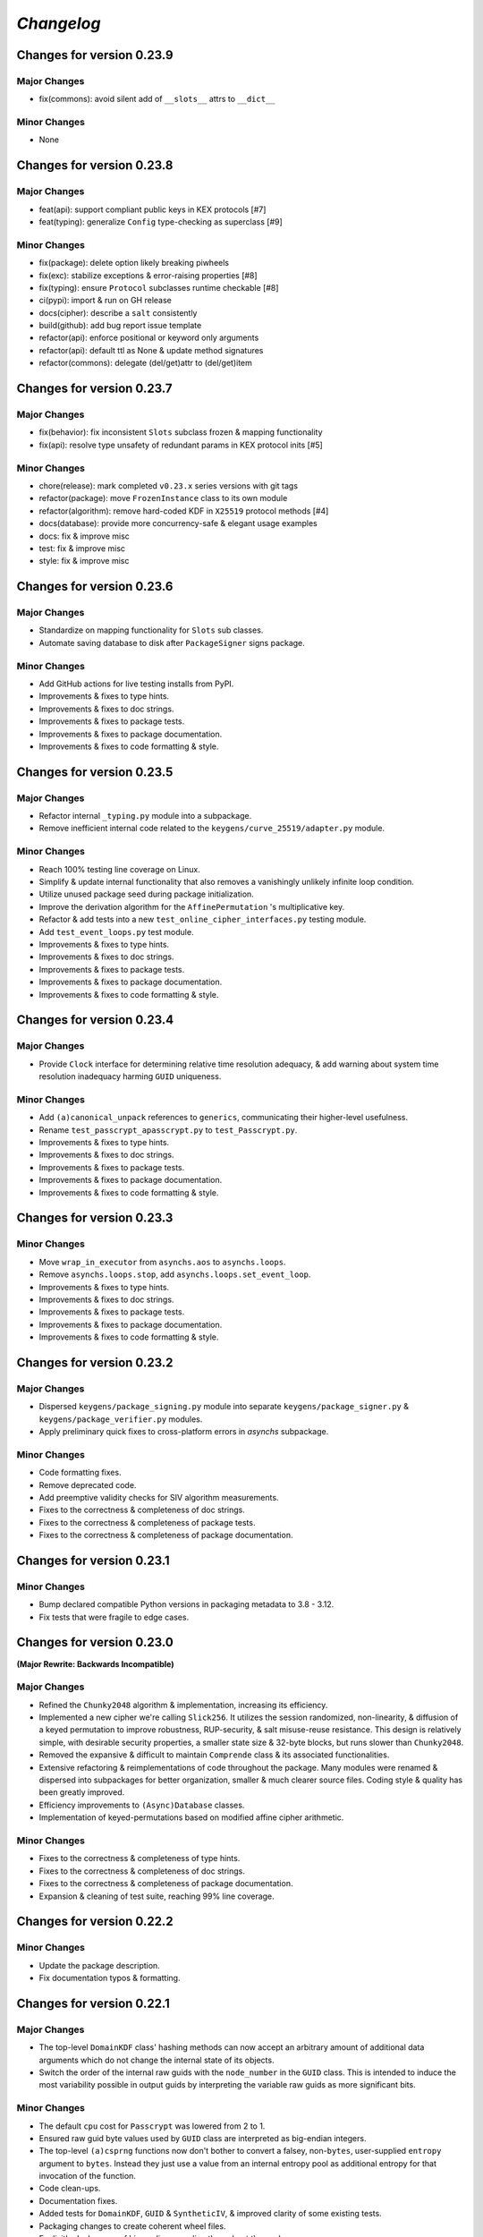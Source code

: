 
`Changelog`
===========




Changes for version 0.23.9
--------------------------


Major Changes
^^^^^^^^^^^^^

- fix(commons): avoid silent add of ``__slots__`` attrs to ``__dict__``


Minor Changes
^^^^^^^^^^^^^

- None




Changes for version 0.23.8
--------------------------


Major Changes
^^^^^^^^^^^^^

- feat(api): support compliant public keys in KEX protocols [#7]
- feat(typing): generalize ``Config`` type-checking as superclass [#9]


Minor Changes
^^^^^^^^^^^^^

- fix(package): delete option likely breaking piwheels
- fix(exc): stabilize exceptions & error-raising properties [#8]
- fix(typing): ensure ``Protocol`` subclasses runtime checkable [#8]
- ci(pypi): import & run on GH release
- docs(cipher): describe a ``salt`` consistently
- build(github): add bug report issue template
- refactor(api): enforce positional or keyword only arguments
- refactor(api): default ttl as None & update method signatures
- refactor(commons): delegate (del/get)attr to (del/get)item




Changes for version 0.23.7
--------------------------


Major Changes
^^^^^^^^^^^^^

- fix(behavior): fix inconsistent ``Slots`` subclass frozen & mapping functionality
- fix(api): resolve type unsafety of redundant params in KEX protocol inits [#5]


Minor Changes
^^^^^^^^^^^^^

- chore(release): mark completed ``v0.23.x`` series versions with git tags
- refactor(package): move ``FrozenInstance`` class to its own module
- refactor(algorithm): remove hard-coded KDF in ``X25519`` protocol methods [#4]
- docs(database): provide more concurrency-safe & elegant usage examples
- docs: fix & improve misc
- test: fix & improve misc
- style: fix & improve misc




Changes for version 0.23.6
--------------------------


Major Changes
^^^^^^^^^^^^^

- Standardize on mapping functionality for ``Slots`` sub classes.
- Automate saving database to disk after ``PackageSigner`` signs package.


Minor Changes
^^^^^^^^^^^^^

- Add GitHub actions for live testing installs from PyPI.
- Improvements & fixes to type hints.
- Improvements & fixes to doc strings.
- Improvements & fixes to package tests.
- Improvements & fixes to package documentation.
- Improvements & fixes to code formatting & style.




Changes for version 0.23.5
--------------------------


Major Changes
^^^^^^^^^^^^^

- Refactor internal ``_typing.py`` module into a subpackage.
- Remove inefficient internal code related to the ``keygens/curve_25519/adapter.py`` module.


Minor Changes
^^^^^^^^^^^^^

- Reach 100% testing line coverage on Linux.
- Simplify & update internal functionality that also removes a vanishingly unlikely infinite loop condition.
- Utilize unused package seed during package initialization.
- Improve the derivation algorithm for the ``AffinePermutation`` 's  multiplicative key.
- Refactor & add tests into a new ``test_online_cipher_interfaces.py`` testing module.
- Add ``test_event_loops.py`` test module.
- Improvements & fixes to type hints.
- Improvements & fixes to doc strings.
- Improvements & fixes to package tests.
- Improvements & fixes to package documentation.
- Improvements & fixes to code formatting & style.




Changes for version 0.23.4
--------------------------


Major Changes
^^^^^^^^^^^^^

- Provide ``Clock`` interface for determining relative time resolution adequacy, & add warning about system time resolution inadequacy harming ``GUID`` uniqueness.


Minor Changes
^^^^^^^^^^^^^

- Add ``(a)canonical_unpack`` references to ``generics``, communicating their higher-level usefulness.
- Rename ``test_passcrypt_apasscrypt.py`` to ``test_Passcrypt.py``.
- Improvements & fixes to type hints.
- Improvements & fixes to doc strings.
- Improvements & fixes to package tests.
- Improvements & fixes to package documentation.
- Improvements & fixes to code formatting & style.




Changes for version 0.23.3
--------------------------


Minor Changes
^^^^^^^^^^^^^

- Move ``wrap_in_executor`` from ``asynchs.aos`` to ``asynchs.loops``.
- Remove ``asynchs.loops.stop``, add ``asynchs.loops.set_event_loop``.
- Improvements & fixes to type hints.
- Improvements & fixes to doc strings.
- Improvements & fixes to package tests.
- Improvements & fixes to package documentation.
- Improvements & fixes to code formatting & style.




Changes for version 0.23.2
--------------------------


Major Changes
^^^^^^^^^^^^^

- Dispersed ``keygens/package_signing.py`` module into separate ``keygens/package_signer.py`` & ``keygens/package_verifier.py`` modules.
- Apply preliminary quick fixes to cross-platform errors in `asynchs` subpackage.


Minor Changes
^^^^^^^^^^^^^

- Code formatting fixes.
- Remove deprecated code.
- Add preemptive validity checks for SIV algorithm measurements.
- Fixes to the correctness & completeness of doc strings.
- Fixes to the correctness & completeness of package tests.
- Fixes to the correctness & completeness of package documentation.




Changes for version 0.23.1
--------------------------


Minor Changes
^^^^^^^^^^^^^

- Bump declared compatible Python versions in packaging metadata to 3.8 - 3.12.
- Fix tests that were fragile to edge cases.




Changes for version 0.23.0
--------------------------


**(Major Rewrite: Backwards Incompatible)**


Major Changes
^^^^^^^^^^^^^

- Refined the ``Chunky2048`` algorithm & implementation, increasing its efficiency.
- Implemented a new cipher we're calling ``Slick256``. It utilizes the session randomized, non-linearity, & diffusion of a keyed permutation to improve robustness, RUP-security, & salt misuse-reuse resistance. This design is relatively simple, with desirable security properties, a smaller state size & 32-byte blocks, but runs slower than ``Chunky2048``.
- Removed the expansive & difficult to maintain ``Comprende`` class & its associated functionalities.
- Extensive refactoring & reimplementations of code throughout the package. Many modules were renamed & dispersed into subpackages for better organization, smaller & much clearer source files. Coding style & quality has been greatly improved.
- Efficiency improvements to ``(Async)Database`` classes.
- Implementation of keyed-permutations based on modified affine cipher arithmetic.


Minor Changes
^^^^^^^^^^^^^

- Fixes to the correctness & completeness of type hints.
- Fixes to the correctness & completeness of doc strings.
- Fixes to the correctness & completeness of package documentation.
- Expansion & cleaning of test suite, reaching 99% line coverage.




Changes for version 0.22.2
--------------------------


Minor Changes
^^^^^^^^^^^^^

- Update the package description.
- Fix documentation typos & formatting.




Changes for version 0.22.1
--------------------------


Major Changes
^^^^^^^^^^^^^

-  The top-level ``DomainKDF`` class' hashing methods can now accept an arbitrary amount of additional data arguments which do not change the internal state of its objects.
-  Switch the order of the internal raw guids with the ``node_number`` in the ``GUID`` class. This is intended to induce the most variability possible in output guids by interpreting the variable raw guids as more significant bits.


Minor Changes
^^^^^^^^^^^^^

-  The default ``cpu`` cost for ``Passcrypt`` was lowered from 2 to 1.
-  Ensured raw guid byte values used by ``GUID`` class are interpreted as big-endian integers.
-  The top-level ``(a)csprng`` functions now don't bother to convert a falsey, non-``bytes``, user-supplied ``entropy`` argument to ``bytes``. Instead they just use a value from an internal entropy pool as additional entropy for that invocation of the function.
-  Code clean-ups.
-  Documentation fixes.
-  Added tests for ``DomainKDF``, ``GUID`` & ``SyntheticIV``, & improved clarity of some existing tests.
-  Packaging changes to create coherent wheel files.
-  Explicitly declare use of big-endian encoding throughout the package.
-  Conduct a more comprehensive addition of the package's types to the ``Typing`` class.




Changes for version 0.22.0
---------------------------


**(Major Rewrite: Backwards Incompatible)**


Security Advisory:
^^^^^^^^^^^^^^^^^^

-  The top-level ``(a)csprng`` functions were found to be unsafe in concurrent code, leading to the possibilty of producing identical outputs from distinct calls if run in quick succession from concurrently running threads & coroutines. The classification of this vulnerability is severe because: 1) users should be able to expect the output of a 64-byte cryptographically secure pseudo-random number generator to always produce unique outputs; and, 2) much of the package utilizes them to produce cryptographic material. This vulnerability does not effect users of the library which are not running it in multiple concurrent threads or coroutines. The vulnerability has been patched & all users are **highly encouraged** to upgrade to v0.22.0+.


Major Changes
^^^^^^^^^^^^^

-  Support for python 3.6 was dropped. The package now supports python versions 3.7+.
-  **Chunky2048**: A new version of the cipher has been developed which
   implements algorithms & interfaces that offer improvements in multiple
   regards: smaller size overhead of ciphertexts, faster execution time
   for large messages & large keys, more robust salt reuse/misue resistance,
   fewer aspects harming deniability & better domain separation.
   Many of the changes are described here:

   -  The ``(a)bytes_keys`` generators were updated to use ``shake_128``-based KDF objects instead of ``sha3_512``, yielding 256-bytes on each iteration instead of 128, now requiring only a single iteration to produce a keystream key for each block, instead of two. This choice was made during the process of analyzing the use of the user's encryption `key` to seed the `seed_kdf` on each iteration. We wanted to stop doing that essentially, because it slowed down the cipher too much when used with large keys. And because it seems like a bad idea to use the same key repeatedly while also not incorporating the uniqueness or entropy from the message's `salt`, `siv` or `aad`.

      But still, we somehow wanted to come up with an idea which could efficiently & continually extract entropy from the user `key` if it did happen to be large. An answer came in the form of expanding on an earlier implemented idea which used the key multiple times to create unique seeds during initialization. In this case, however, instead of creating unique seeds with the single `seed_kdf`, each of the three KDFs & the MAC object used by the cipher will be given the whole `key` once at initialization, with proper domain separation, & including the message `salt` & `aad` (The `siv` can't be used because its creation happens after initialization during encryption). This gives each of their (SHA3) 200-byte internal states independent access to the full entropy of the `key`.

      Then, the problem was that, by using ``sha3_512`` internally, a maximum of 64-bytes of entropy could be communicated between KDFs at each round (and only 32-bytes from the ``StreamHMAC`` (`shmac`) object's ``sha3_256`` MAC). But the blocksize of each round is 256-bytes. So, the idea became to attempt to *communicate* more entropy between the KDFs & MAC each round than there exists possible messages in the message space of each round. It seems plausible, that by only assuming the independence of each of the KDFs / MAC & that they can indeed `efficiently pass entropy` to one another, that for large keys we could argue the relevant key space is that of the 800-byte internal state of the cipher at each round (which happens to be more than three times the size of the message space of each round). This is to say, we conjecture, that by `efficiently communicating more entropy` from *independent sources* than there exists *possible messages*, & in fact incorporating the entropy of *each message block* into the cipher's state at the start of *each round*, that the entropy of the internal keyspace is continually being refreshed in a way which is negligibly distinguishable from using a fresh random key each round the length of the blocksize. This seems like at least a feasible way to begin the argument that it is possible to meaningfully relate the information theoretic security of the one-time pad to a pseudo one-time pad in a measurable way.

      `Efficiently Pass Entropy`: By this we mean, the rate of bits extracted from one state object, to the rate of bits of actual entropy absorbed by a receiveing state object, up to its XORable state size, being different by only a negligible amount. Here, we can conservatively assume the limit of this efficiency is the XORable state size, since we know that in the ideal setting, XORing `n` uniform random bits with an unknown message of <= `n` bits is perfectly hiding, which implies perfectly efficient conveyance of entropy. By using ``shake_128`` as each of the cipher's state objects, & its larger rate of 168-bytes, more than twice the number of bytes can be passed to & extracted from each, per round & per call to their internal `f` permutation, as compared with ``sha3_512``. `If they can efficiently pass entropy`, then any secret state exposed by the `left_kdf` or `right_kdf` in the creation of ciphertext, can then be efficiently displaced by the introduction of new entropy from the other state objects. This follows from the theory that a finite sized pool of entropy which is already maximally filled with entropy, cannot incorporate more entropy without fundamentally erasing internal information. From this we arrived at the new design for ``Chunky2048``. In this new design, the `shmac` feeds 168-bytes to the `seed_kdf`, the `seed_kdf` creates 336-bytes to feed 168-bytes each to the `left_kdf` & `right_kdf`, the `left_kdf` & `right_kdf` each produce 128-byte keys which XOR the 256-byte plaintext, then this ciphertext feeds the `shmac` & the cycle repeats.

      More work needs to be done to formalize these definitions & analyze their properties. We would be grateful for any help from those with expertise in formal proofs of security in tearing apart this design as we move closer to the first stable release of the package.

   -  The ``SyntheticIV`` class' algorithm has been updated as a result of analyzing how we could improve the salt misuse-reuse resistance of the cipher without attesting to plaintext contents in the form of an `siv` attached to ciphertexts. This plaintext attestation worked counter to our goal of wanting to be able to say something non-trivial about the key-deniability of the cipher. It was noticed that the plaintext padding already incorporated an 8-byte timestamp (now reduced to 4-bytes) & 16-bytes of ephemeral randomness as part of the prepended inner-header, & that these values were not at all used to seed the cipher's state during decryption. Instead a keyed-hash was calculated over the first block of plaintext during encryption to create the 24-byte `siv`. But, this is actually `less effective` at producing salt misuse-reuse resistance than using the timestamp & ephemeral randomness directly in seeding the `seed_kdf`, because the timestamp is a unique & global counter that does not suffer from collisions. This understanding came while also trying to find a good use for the initial `primer_key` generated by the keystream generator when sending in the first obligatory `None` value. In the previous version it was used to initialize the `shmac`, but now that the `shmac` would be initialized directly with the user `key`, it was searching for a use. So the idea was to pair them.

      The new 256-byte `primer_key` would be XORed with the 256-byte first block of plaintext to mask the inner-header. The unmasked inner-header & 148-bytes of the `shmac`'s digest will seed the keystream, & the freshly seeded keystream output would be truncated to XOR the part of the masked plaintext which doesn't include the inner-header. There's no need now to attach the `siv` to the ciphertext. Instead, during decryption, the decipher algorithm has access to the inner-header, because it has access to the `primer_key` & the masked inner-header. The actual plaintext contents of the first block are only accessible after unmasking the inner-header & seeding the keystream. This combination alone of protection from a timestamp & 16-bytes of randomness should give a salt misuse-reuse resistance of at least `~2 ^ 64 messages` **per second**!

      However, even with this new scheme, it would still be problematic to repeat a combination of `key`, `salt` & `aad`, since it would leak the XORs of timestamp information. With all of this in mind, the new formulation would include a 16-byte `salt` & a newly introduced 16-byte `iv`, both of which are attached to ciphertexts. This is a header size reduction of 16-bytes, since prior `salt` & `siv` sizes were 24-bytes each. The difference between the `salt` & `iv` is that the `salt` is available for the user to choose, but the `iv` is **always** generated randomly. Since the `iv` isn't dependent on message data the way that the `siv` was, it too can now be incorporated into all of the state objects during initialization. The `iv` ensures that even if a `key`, `salt` & `aad` tuple repeats, the timestamp is still protected. Below is a diagram of the procedure:


      .. code-block:: python

        #
         _____________________________________
        |                                     |
        |    Algorithm Diagram: Encryption    |
        |_____________________________________|
         ------------------------------------------------------------------     #
        |      inner-header      |        first block of plaintext         |    #
        | timestamp |  siv-key   |                                         |    #
        |  4-bytes  |  16-bytes  |               236-bytes                 |    #
         ------------------------------------------------------------------     #
        |---------------------- entire first block ------------------------|    #
                                         |                                      #
                                         |                                      #
        first 256-byte keystream key ----⊕                                      #
                                         |                                      #
                                         |                                      #
                                         V                                      #
                              masked plaintext block                            #
         ------------------------------------------------------------------     #
        |  masked inner-header   |     first block of masked plaintext     |    #
         ------------------------------------------------------------------     #
                                 |----- the 236-byte masked plaintext -----|    #
                                                      |                         #
                                                      |                         #
        siv = inner-header + shmac.digest(148)        |                         #
        keystream(siv)[10:246] -----------------------⊕                         #
                                                      |                         #
                                                      |                         #
                                                      V                         #
         ------------------------------------------------------------------     #
        |  masked inner-header   |       first block of ciphertext         |    #
         ------------------------------------------------------------------     #


         _____________________________________
        |                                     |
        |    Algorithm Diagram: Decryption    |
        |_____________________________________|
         ------------------------------------------------------------------     #
        |  masked inner-header   |        first block of ciphertext        |    #
         ------------------------------------------------------------------     #
        |---------------------- entire first block ------------------------|    #
                                         |                                      #
                                         |                                      #
        first 256-byte keystream key ----⊕                                      #
                                         |                                      #
                                         |                                      #
                                         V                                      #
                            unmasked ciphertext block                           #
         ------------------------------------------------------------------     #
        |      inner-header      |   first block of unmasked ciphertext    |    #
         ------------------------------------------------------------------     #
                                 |--- the 236-byte unmasked ciphertext ----|    #
                                                      |                         #
                                                      |                         #
        siv = inner-header + shmac.digest(148)        |                         #
        keystream(siv)[10:246] -----------------------⊕                         #
                                                      |                         #
                                                      |                         #
                                                      V                         #
         ------------------------------------------------------------------     #
        |      inner-header      |         first block of plaintext        |    #
        | timestamp |  siv-key   |                                         |    #
        |  4-bytes  |  16-bytes  |               236-bytes                 |    #
         ------------------------------------------------------------------     #

        #

   -  The ``Padding`` class has seen some changes. Firstly, the 8-byte timestamp in the inner-header was reduced to 4-bytes. Furthermore, to get the full 136 years out of the 4-byte timestamps, the epoch used to calculate them was changed to unix timestamp `1672531200` (Sun, 01 Jan 2023 00:00:00 UTC). This is the new default `0` date for the package's timestamps. This saves some space & aims to provided fewer bits of confirmable attestation & correlation in proof games which simulate attacks on the key-deniability of the cipher. To explain: the plaintext padding includes random padding. That padding is intended to leave an adversary which attempts to brute force a ciphertext's encryption `key`, even with unbounded computational resources, in a state where it cannot decide with better accuracy than random chance between the exponentially large number of keys which create the same `shmac` tag (the variable `keyspace` is much larger than the 32-byte tag) with their accompanying exponentially large number of `plausible` plaintexts (any `reasonable` plaintext with any variable length random padding between 16 & 272 bytes), & the actual user `key` & plaintext.

      We also got rid of the use of a `padding_key` to indicate the end of a plaintext message. It used to be sliced off the `primer_key`, but the `primer_key` has a new use now. Also, the `padding_key` was another form of plaintext / key attestation harming deniability that we wanted to get rid of. Instead, a simpler method is now employed: The final byte of the final block of padded plaintext is a number which tells the decryptor exactly how many bytes of random padding were added to the plaintext to fill the block. This saves a lot of space, is simpler, minimizes unnecessary key attestation, & eliminates the need for the ``Padding`` class to know anything about user secrets in order to do the padding, which is an improvement all around.

-  New ``(Async)CipherStream`` & ``(Async)DecipherStream`` classes were introduced which allow users to utilize the online nature of the ``Chunky2048`` cipher, ciphering & deciphering data in bufferable chunks, without needing to know about or instantiate all of the low-level classes. They automatically handle the required plaintext padding, ciphertext authentication, & detection of out-of-order message blocks. This greatly simplifies the safe usage of ``Chunky2048`` in online mode, provides robustness, & gets rid of the need for users to worry about the dangers of release of unverified plaintexts.

-  The ``Passcrypt`` algorithm was redesigned to be data-independent, more efficiently acheive its security goals, & allow for more compact hashes which include its difficulty settings metadata. The `kb` parameter was changed to `mb`, & now measures Mebibytes (MiB). A new `cores` parallelization parameter was added, which indicates the number of parallel processes to use to complete the procedure. And the `cpu` parameter now measures the number of iterations over the memory cache that are done, as well as the computational complexity of the algorithm. ``Passcrypt`` now uses ``shake_128`` instead of ``sha3_512`` internally. This also allows for users to specify a ``tag_size`` number of bytes to produce as an output tag. A ``salt_size`` parameter can now also be supplied to the ``(a)hash_passphrase`` methods. The ``(a)hash_passphrase`` methods now produce raw-bytes outputs & the ``(a)hash_passphrase_raw`` & ``(a)verify_raw`` methods were removed. ``(a)verify`` methods now also accept ``range``-type objects as ``mb_allowed``, ``cpu_allowed``, & ``cores_allowed`` keyword argument inputs. These range objects can be used to specify the exact amount of resources which the user allows for difficulty settings, which can mitigate adversarial (or unintentional) DOS attacks on machines doing hash verification.

-  Type annotations were added to most of the library, including return types, which were completely neglected in prior versions. They are still not functioning with mypy, & are serving right now as documentation & auto-complete helpers.

-  Many unnecesssary, low-level or badly designed features, functions & classes were either deleted or pulled into private namespaces, along with major reorganization & cleanup of the codebase. The tangled mess of internal module imports was also cleaned up. The goal is to provide access to only the highest level, simplest, & safest by default interfaces which can actually help users in their data processing & cryptographic tasks. These changes aim to improve maintainability, readability, correctness & safety.

-  New top-level ``(a)hash_bytes`` functions were added to the package, which accept an unlimited number bytes-type inputs as positional arguments & automatically canonically encode all inputs before being hashed (which aims to prevent canonicalization attacks & length-extension attacks). A ``key`` keyword-only argument can also be supplied to optionally produce keyed hashes.

-  A new top-level ``GUID`` class was added. It creates objects which produce variable length, obfuscated, pseudo-random bytes-type globally unique identifiers based on a user-defined integer `node_number`, a user-defined uniform bytes `salt`, a nanosecond `timestamp`, random `entropy` bytes & a 1-byte `counter`. The benefits of its novel design explained: **1)** the namespace separation of user-defined salts (like name-based uuids); **2)** guaranteed output uniqueness for all instances using the same `salt` & `node_number` which occur on a different nanosecond (like time-based uuids, but with higher precision); **3)** guaranteed output uniqueness between all instances which use the same `salt` but a different `node_number`, even if produced on the same nanosecond; **4)** guaranteed output uniqueness for any unique instance using the same `salt` & `node_number` if it produces 256 or fewer outputs every nanosecond; **5)** probabilistic output uniqueness for any unique instance using the same `salt` & `node_number` if it produces >256 outputs per-nanosecond, exponentially proportional to the number of random `entropy` bytes (which in turn are proportional to the output size of the GUIDs); **6)** output invertability, meaning outputs can be unmasked & sorted according to `timestamp`, `node_number` & `counter`; **7)** random-appearing outputs, with the marginal amount of privacy which can be afforded by obfuscated affine-group operations. Admittedly, point **7)** still *leaves much room for improvement*, as the privacy of the design could instead be ensured by strong hardness assumptions given by other types of invertible permutations or group operations. The goal was to create something efficient (below 3µs per guid), which met the above criterion, & that produced output bit sequences which passed basic randomness tests. We'd be excited to accept pull requests which use strong invertable permutations or group operations that are also about as efficient, & that for `n`-byte declared output sizes, outputs do not repeat for fewer than ~256 ** `n` sequential input values.

-  The top-level ``DomainKDF`` class now also creates KDF objects which automatically canonically encode all inputs.

-  The ``X25519`` protocols now return ``DomainKDF`` results instead of plain ``sha3_512`` objects.

-  The ``(Base)Comprende`` classes were greatly simplified, & the caching & ``messages`` features were removed.

-  The top-level ``(a)mnemonic`` functions now return lists of bytes-type words, instead of str-type, & can now be used to quickly generate lists of randomly selected words without providing a (now optional) passphrase.

-  The ``(Async)Database`` classes' ``(a)generate_profile`` methods no longer require tokens to first be created by the user. That is now handled internally, & the external API accepts raw bytes inputs for credentials from the user.

-  The ``PackageSigner`` & ``PackageVerifier`` now use ``sha384`` for digests instead of ``sha512``. The verifier now by default recomputes & verifies the digests of files from the filesystem using the ``path`` keyword argument to the constructor as the root directory for the relative filepaths declared in the "checksums" entry of the signature summary.




Minor Changes
^^^^^^^^^^^^^

-  A new ``Clock`` class was added to the ``generics.py`` module which provides a very intuitive API for handling time & timestamp functionalities for various time units.

-  The test suite was reorganized, cleaned up & extended significantly, & now also utilizes ``pytest-asyncio`` to run async tests. This led to many found & fixed bugs in code that was not being tested. There's still a substantial amount of tests that need to be written. We would greatly appreciate contributions which extend our test coverage.

-  Many improvements to the correctness, completeness & aesthetic beauty of the code documentation with the addition of visual aides, diagrams & usage examples.

-  A top-level ``report_security_issue`` function was added, which provides a terminal application for users to automatically encrypt security reports to us using our new X25519 public key.

-  We lost access to our signing keys in encrypted drives which were damaged in flooding. So we decided to shred them & start fresh. Our new Ed25519 signing key is "70d1740f2a439da98243c43a4d7ef1cf993b87a75f3bb0851ae79de675af5b3b". Contact us via email or twitter if you'd like to confirm that the key you are seeing is really ours.




Changes for version 0.21.1
--------------------------


Minor Changes
^^^^^^^^^^^^^

-  Fix usage of the wrong package signing key.




Changes for version 0.21.0
--------------------------


Major Changes
^^^^^^^^^^^^^

-  Non-backwards compatible changes:
-  Altered the ``Chunky2048`` cipher's key derivation to continuously extract
   entropy from users' main encryption key. The design goal of the cipher
   is to be as close as possible to a one-time pad, but because we use
   key derivations to mix together all the relevant values used by the
   cipher, there's a limited amount of entropy that can be extracted
   from the main key no matter how large it is. The changes feed the
   main key into the internal seed KDF multiple times when creating the
   cipher's initial seeds, & once on every iteration of the ``(a)bytes_keys``
   generators.
-  Merged two internal KDFs used by the cipher into the one seed KDF. This
   also now means that using the ``(a)update_key`` methods of the ``StreamHMAC``
   class updates the KDF used to ratchet the encryption keystream.
-  Use ``sha3_512`` instead of ``sha3_256`` for the ``StreamHMAC`` final HMAC
   & slice the first bytes designated by the package's ``commons.py`` module.
   This allows the HMAC length to be specified & changed easily. It's
   **highly discouraged** to use anything less than 32-bytes.


Minor Changes
^^^^^^^^^^^^^

-  Internal refactorings.
-  Updates to tests.




Changes for version 0.20.7
--------------------------


Major Changes
^^^^^^^^^^^^^

-  Changed the way the ``Padding.(a)end_padding`` methods calculate the
   required padding length. The change causes the methods to now assume
   that the plaintext has already been prepended with the start padding.
-  The various ``test_*`` & ``verify_*`` functions/methods throughout the
   package have been changed to return ``None`` on successful validation
   instead of ``True``, which more closely matches the convention for
   exception-raising validators.
-  The default ``block_id`` length was changed from 16-bytes to 24-bytes.


Minor Changes
^^^^^^^^^^^^^

-  Make the ``(a)end_padding`` methods of the ``Padding`` class assume the
   supplied data has already been prepended with the start padding. This
   better integrates with streams of plaintext (online usage).
-  Small internal refactorings.
-  Documentation fixes.




Changes for version 0.20.6
--------------------------


Major Changes
^^^^^^^^^^^^^

-  The ``(Async)Database`` classes now support storing raw ``bytes`` type
   tag entries! This is a huge boon to time/space efficiency when needing
   to store large binary files, since they don't need to be converted to
   & from base64. This feature was made possible with only very minor
   changes to the classes, & they're fully backwards-compatible! Older
   versions will not be able handle raw ``bytes`` entries, but old JSON
   serializable entries work the same way they did.


Minor Changes
^^^^^^^^^^^^^

-  Docfixes.
-  Small refactorings.
-  Add new tests & make existing tests complete faster.
-  Support empty strings to be passed to the ``(Async)Database`` constructors'
   ``directory`` kwarg, signifying the current directory. Now ``None`` is
   the only falsey value which triggers the constructors to use the default
   database directory.
-  Fixed a bug in the ``AsyncDatabase`` class' ``aset_tag`` method, which
   would throw an attribute error when passed the ``cache=False`` flag.
-  Add Windows support to the CI tests.




Changes for version 0.20.5
--------------------------


Minor Changes
^^^^^^^^^^^^^

-  Include the missing changelog entries for ``v0.20.4``.




Changes for version 0.20.4
--------------------------


Major Changes
^^^^^^^^^^^^^

-  Add ``python3.10`` support by copying the ``async_lru`` package's main module
   from their more up-to-date github repository instead of from PyPI.


Minor Changes
^^^^^^^^^^^^^

-  Small refactorings & code cleanups.
-  Documentation updates.
-  Type-hinting updates.
-  Cleanups to the package's module API.
-  Improve CI & extend to ``python3.10``.




Changes for version 0.20.3
--------------------------


Minor Changes
^^^^^^^^^^^^^

-  Small refactorings.
-  Documentation updates.
-  Type-hinting updates.
-  Additional tests.




Changes for version 0.20.2
--------------------------


Major Changes
^^^^^^^^^^^^^

-  Changed the ``Padding`` class' ``(a)check_timestamp`` methods to
   ``(a)test_timestamp``, to better match the naming convention in the
   rest of the package.
-  Removed the ``(a)sum_sha3__(256/512)`` chainable generator methods from
   the ``Comprende`` class.
-  Removed the ``os.urandom`` based functions in the ``randoms.py`` module.


Minor Changes
^^^^^^^^^^^^^

-  Fixes & improvements to out of date documentation.
-  Small fixes to type-hints.
-  Small refactorings.
-  Add ``(a)generate_key`` functions to the package & ``(Async)Keys`` classes.
-  Fix some exception messages.




Changes for version 0.20.1
--------------------------


Minor Changes
^^^^^^^^^^^^^

-  Small fixes & improvements to documentation.
-  Small fixes & improvements to tests.
-  Small fixes to type-hints.
-  Small re-organization of source file contents.
-  Small bug fixes.




Changes for version 0.20.0 (Backwards incompatible updates)
-----------------------------------------------------------


Major Changes
^^^^^^^^^^^^^

-  The ``(a)json_(en/de)crypt`` & ``(a)bytes_(en/de)crypt`` functions &
   methods now only expect to work with ``bytes`` type ciphertext. And,
   the low-level cipher generators expect iterables of bytes where they
   used to expect iterables of integers.
-  The ``pid`` keyword-only argument throughout the package was changed
   to ``aad`` to more clearly communicate its purpose as authenticated
   additional data.
-  The ``key``, ``salt`` & ``aad`` values throughout the package are now
   expected to be ``bytes`` type values.
-  The ``key`` must now be at least 32-bytes for use within the ``Chunky2048``
   cipher & its interfaces.
-  The ``salt``, for use in the ``Chunky2048`` cipher & its interfaces,
   was decreased from needing to be 32-bytes to 24-bytes.
-  The ``siv``, for use in the ``Chunky2048`` cipher & its interfaces, was
   increased from needing to be 16-bytes to 24-bytes.
-  The new ``KeyAADBundle`` class was created as the primary interface
   for consuming ``key``, ``salt``, ``aad`` & ``siv`` values. This class'
   objects are the only ones that are used to pass around these values
   in low-level ``Chunky2048`` cipher functionalities. The higher-level
   cipher functions are the only public interfaces that still receive
   these ``key``, ``salt``, & ``aad`` values.
-  The ``KeyAADBundle`` now manages the new initial key derivation of the
   ``Chunky2048`` cipher. This new algorithm is much more efficient,
   utilizing the output of the keystream's first priming call instead of
   throwing it away, removing the need for several other previously used
   hashing calls.
-  The ``bytes_keys`` & ``abytes_keys`` keystream generator algorithms
   were improved & made more efficient. They also now only receive ``bytes``
   type coroutine values or ``None``.
-  The ``StreamHMAC`` algorithms were improved & made more efficient.
-  The ``Chunky2048`` class now creates instance's that initialize, & who's
   methods are callable, much more efficiently by reducing its previously
   dynamic structure. Its now reasonable to use these instances in code
   that has strict performance requirements.
-  The ``Keys`` & ``AsyncKeys`` classes were trimmed of all instance
   behaviour. They are now strictly namespaces which contain static or
   class methods.
-  All instance's of the word `password` throughout the package have been
   replaced with the word `passphrase`. The ``Passcrypt`` class now only
   accepts ``bytes`` type ``passphrase`` & ``salt`` values. The returned
   hashes are also now always ``bytes``.
-  The ``Padding`` & ``BytesIO`` classes' functionalities were made more
   efficient & cleaned up their implementations.
-  New ``PackageSigner`` & ``PackageVerifier`` classes were added to the
   ``keygens.py`` module to provide an intuituve API for users to sign their
   own packages. This package now also uses these classes to sign itself.
-  The new ``gentools.py`` module was created to organize the generator
   utilities that were previously scattered throughout the package's
   top-level namespaces.
-  The new ``_exceptions.py`` module was created to help organize the
   exceptions raised throughout the package, improving readability
   & maintainability.
-  The new ``_typing.py`` module was added to assist in the long process
   of adding functional type-hinting throughout the package. For now,
   the type hints that have been added primarily function as documentation.
-  A new ``Slots`` base class was added to the ``commons.py`` module to
   simplify the creation of more memory efficient & performant container
   classes. The new ``_containers.py`` module was made for such classes
   for use throughout the package. And, most classes throughout the
   package were given ``__slots__`` attributes.
-  A new ``OpenNamespace`` class was added, which is a subclass of ``Namespace``,
   with the only difference being that instances do not omit attributes
   from their repr's.
-  The new ``(a)bytes_are_equal`` functions, which are pointers to
   ``hmac.compare_digest`` from the standard library, have replaced the
   ``(a)time_safe_equality`` functions.
-  The ``(a)sha_256(_hmac)`` & ``(a)sha_512(_hmac)`` functions have had
   their names changed to ``(a)sha3__256(_hmac)`` & ``(a)sha3__512(_hmac)``.
   This was done to communicate that they are actually SHA3 functions,
   but the double underscore is to keep them differentiable from the
   standard library's ``hashlib`` objects. They can now also return
   ``bytes`` instead of hex strings if their ``hex`` keyword argument is truthy.
-  The base functionality of the ``Comprende`` class was refactored out into a
   ``BaseComprende`` class. The chainable data processor generator methods
   remain in the ``Comprende`` class. Their endpoint methods (such as ``(a)list``
   & ``(a)join``) have also been changed so they don't cache results by default.
-  The ``Passcrypt`` class' ``kb`` & ``hardness`` can now be set to values
   independently from one another. The algorithm runs on the new
   ``(a)bytes_keys`` coroutines, & a slightly more effective cache building
   procedure.
-  The databases classes now don't preload their values by default. And,
   various methods which work with tags & metatags have been given a
   ``cache`` keyword-only argument to toggle on/off the control of using
   the cache for each operation.
-  New method additions/changes to the database classes:

   -  ``(a)rollback_tag``, ``(a)clear_cache``, & a ``filenames`` property
      were added.
   -  ``(a)hmac`` was changed to ``(a)make_hmac``, & now returns ``bytes`` hashes.
   -  ``(a)save`` was changed to ``(a)save_database``.
   -  ``(a)query`` was changed to ``(a)query_tag``.
   -  ``(a)set`` was changed to ``(a)set_tag``.
   -  ``(a)pop`` was changed to ``(a)pop_tag``.
   -  The ``tags``, ``metatags`` & ``filenames`` properties now return sets
      instead of lists.

-  The ``Ropake`` class has been removed from the package pending changes to
   the protocol & its implementation.
-  The ``(a)generate_salt`` function now returns ``bytes`` type values,
   & takes a ``size`` keyword-only argument, with no default, that determines
   the number of bytes returned between [8, 64].
-  The ``(a)random_512`` & ``(a)random_256`` public functions can now cause
   their underlying random number generators to fill their entropy pools
   when either the ``rounds`` or ``refresh`` keyword arguments are specified.
-  The following variables were removed from the package:

   -  ``(a)keys``, ``(a)passcrypt``, ``(a)seeder``, ``(a)time_safe_equality``,
      ``Datastream``, ``bits``, ``(a)seedrange``, ``(a)build_tree``,
      ``(a)customize_parameters``, ``convert_class_method_to_member``,
      ``convert_static_method_to_member``, ``(a)xor``, ``(a)padding_key``,
      ``(a)prime_table``, ``(a)unique_range_gen``, ``(a)non_0_digits``,
      ``(a)bytes_digits``, ``(a)digits``, ``(a)permute``, ``(a)shuffle``,
      ``(a)unshuffle``, ``(a)create_namespace``,
      (``(a)depad_plaintext``, ``(a)pad_plaintext`` & their generator forms.
      Only the non-generator forms remain in the ``Padding`` class), (The
      ``(a)passcrypt``, ``(a)uuids``, ``(a)into_namespace`` methods from the
      database classes), (The ``(a)csprbg`` functions were removed & instead
      the ``(a)csprng`` functions produce ``bytes`` type values.)

-  Thorough & deep refactorings of modules, classes & methods. Many methods
   & functions were made private, cleaning up the APIs of the package,
   focusing on bringing the highest-level functionalities to top level
   namespaces accessible to users. Some purely private functionalities
   were entirely moved to private namespaces not readily accessible to
   users.
-  Most of the constants which determine the functionalities throughout
   the package were refactored out into ``commons.py``. This allows
   for easy changes to protocols & data formats.


Minor Changes
^^^^^^^^^^^^^

-  Many documentation improvements, fixes, trimmings & updates.
-  Added a ``WeakEntropy`` class to the ``randoms.py`` module.




Changes for version 0.19.4
--------------------------


Major Changes
^^^^^^^^^^^^^

-  Created a private ``EntropyDaemon`` class to run a thread in the
   background which feeds into & extracts entropy from some of the
   package's entropy pools. Also moved the separate private ``_cache``
   entropy pools from the parameters to the random number generators.
   They're now a single private ``_pool`` shared global that's
   asynchronously & continuously updated by the background daemon thread.
-  Switched the ``random`` portion of function names in the ``randoms.py``
   module to read ``unique`` instead. This was done to the functions which
   are actually pseudo-random. This should give users a better idea of
   which functions do what. The exception is that the ``random_sleep`` &
   ``arandom_sleep`` functions have kept their names even though they
   sleep a pseudo-randomly variable amount of time. Their names may
   cause more confusion if they were either ``(a)unique_sleep`` or
   ``(a)urandom_sleep``. Because they don't use ``os.urandom`` & what
   is a ``unique_sleep``? When / if a better name is found these
   function names will be updated as well.


Minor Changes
^^^^^^^^^^^^^

-  Various docstring / documentation fixes & refactorings.




Changes for version 0.19.3
--------------------------


Major Changes
^^^^^^^^^^^^^

-  Removed ``ascii_encipher``, ``ascii_decipher``, ``aascii_encipher`` &
   ``aascii_decipher`` generators from the ``Chunky2048`` & ``Comprende``
   classes, & the package. It was unnecessary, didn't fit well with the
   intended use of the ``Padding`` class, & users would be much better
   served by converting their ascii to bytes to use the ``bytes_``
   generators instead.
-  Removed the ``map_encipher``, ``map_decipher``, ``amap_encipher`` &
   ``amap_decipher`` generators from the ``Chunky2048`` & ``Comprende``
   classes, & the package. They were not being used internally to the
   package anymore, & their functionality, security & efficiency could
   not be guaranteed to track well with the changes in the rest of the
   library.
-  Added domain specificity to the ``X25519`` protocols' key derivations.
-  Renamed the database classes' ``(a)encrypt`` & ``(a)decrypt`` methods
   to ``(a)json_encrypt`` & ``(a)json_decrypt`` for clarity & consistency
   with the rest of the package. Their signatures, as well as those in
   ``(a)bytes_encrypt`` & ``(a)bytes_decrypt``, were also altered to
   receive plaintext & ciphertext as their only positional arguments.
   The ``filename`` argument is now a keyword-only argument with a default
   ``None`` value. This allows databases to be used more succinctly for
   manual encryption & decryption by making the filename tweak optional.
-  The ``runs`` keyword argument for the functions in ``randoms.py`` was
   renamed to ``rounds``. It seems more clear that it is controlling the
   number of rounds are internally run within the ``(a)random_number_generator``
   functions when deriving new entropy.


Minor Changes
^^^^^^^^^^^^^

-  Fixes to docstrings & tutorials. Rewrite & reorganization of the
   ``PREADME.rst`` & ``README.rst``. More updates to the readme's are still
   on the way.
-  Slight fix to the Passcrypt docstring's algorithm diagram.
-  Moved the default passcrypt settings to variables in the ``Passcrypt``
   class.
-  Added the ability to send passcrypt settings into the ``mnemonic`` &
   ``amnemonic`` coroutines, which call the algorithm internally but
   previously could only use the default settings.
-  Some code cleanups & refactorings.




Changes for version 0.19.2
--------------------------


Minor Changes
^^^^^^^^^^^^^

-  Made the output lengths of the ``Padding`` class' generator functions
   uniform. When the footer padding on a stream of plaintext needs to
   exceed the 256-byte blocksize (i.e. when the last unpadded plaintext
   block's length ``L`` is ``232 < L < 256``), then another full block of
   padding is produced. The generators now yield 256-byte blocks
   consistently (except during depadding when the last block of plaintext
   may be smaller than the blocksize), instead of sometimes producing a
   final padded block which is 512 bytes.




Changes for version 0.19.1
--------------------------


Minor Changes
^^^^^^^^^^^^^

-  Fixed a bug where database classes were evaluating as falsey when they
   didn't have any tags saved in them. They should be considered truthy
   if they're instantiated & ready to store data, even if they're
   currently empty & not saved to disk. This was reflected in their
   ``__bool__`` methods. The bug caused empty metatags not to be loaded
   when an instance loads, even when ``preload`` is toggled ``True``.
-  Removed the coroutine-receiving logic from the ``Padding`` class'
   ``Comprende`` generators. Since they buffer data, the received values
   aren't ever going to coincide with the correct iteration & will be
   susceptible to bugs
-  Fixed a bug in the ``Padding`` class' ``Comprende`` generators which
   cut iteration short because not enough data was available from the
   underlying generators upfront. Now, if used correctly to pad/depad
   chunks of plaintext 256 bytes at a time, then they work as expected.
-  The ``update``, ``aupdate``, ``update_key`` & ``aupdate_key`` methods
   in both the ``StreamHMAC`` & ``DomainKDF`` classes now return ``self``
   to allow inline updates.
-  Added ``acsprng`` & ``csprng`` function pointers to the ``Chunky2048``
   class.
-  Updates to docstrings which didn't get updated with info on the new
   *synthetic IV* feature.
-  Some other docstring fixes.
-  Some small code cleanups & refactorings.




Changes for version 0.19.0
--------------------------


Major Changes
^^^^^^^^^^^^^

-  Security Upgrade: The package's cipher was changed to an online,
   authenticated scheme with salt misuse-reuse resistance. This was
   acheived through a few backwards incompatible techniques:

   1. A synthetic IV (SIV) is calculated from the keyed-hash of the first
      256-byte block of plaintext. The SIV is then used to seed the
      keystream generator, & is used to update the validator object. This
      ensures that if the first block is unique, then the whole ciphertext
      will be unique.
   2. A 16-byte ephemeral & random SIV-key is also prepended to the
      first block of plaintext during message padding. Since this value
      is also hashed to derive the SIV, this key gives a strong
      guarantee that a given message will produce a globally unique
      ciphertext.
   3. An 8-byte timestamp is prepended to the first block of plaintext
      during padding. Timestamps are inherently sequential, they can be
      verified by a user within some bounds, & can also be used to
      mitigate replay attacks. Since it's hashed to make the SIV, then
      it helps make the entire ciphertext unique.
   4. After being updated with each block of ciphertext, the validator's
      current state is again fed into the keystream generator as a new
      rotating seed. This mitigation is limited to ensuring only that
      every following block of ciphertext to a block which is unique
      will also be unique. More specifically this means that: **if**
      *all* **other mitigations fail to be unique**, or are missing, then
      the first block which is unique **will appear the same**, except
      for the bits which have changed, **but, all following blocks will
      be randomized.** This limitation could be avoided with a linear
      expansion in the ciphertext size by generating an SIV for each
      block of plaintext. This linear expansion is prohibitive as a
      default setting, but the block level secrecy, even when all other
      mitigations fail, is enticing. This option may be added in the
      future as a type of padding mode on the plaintext.

   The SIV-key is by far the most important mitigation, as it isn't
   feasibly forgeable by an adversary, & therefore also protects against
   attacks using encryption oracles. These changes can be found in the
   ``SyntheticIV`` class, the (en/de)cipher & xor generators, & the
   ``StreamHMAC`` class in the ``ciphers.py`` module. The padding
   changes can also be found in the new ``Padding`` class in the ``generics.py``
   module. The SIV is attached in the clear with ciphertexts & was
   designed to function with minimal user interaction. It needs only to
   be passed into the ``StreamHMAC`` class during decryption -- during
   encryption it's automatically generated & stored in the ``StreamHMAC``
   validator object's ``siv`` property attribute.
-  Security Patch: The internal ``sha3_512`` kdf's to the  ``akeys``, ``keys``,
   ``abytes_keys`` & ``bytes_keys`` keystream generators are now updated
   with 72 bytes of (64 key material + 8 padding), instead of just 64
   bytes of key material. 72 bytes is the *bitrate* of the ``sha3_512``
   object. This change causes the internal state of the object to be permuted
   for each iteration update & before releasing a chunk of key material.
   Frequency analysis of ciphertext bytes didn't smooth out to the
   cumulative distribution expected for all large ciphertexts prior to
   this change. But after the change the distribution does normalize as
   expected. This indicates that the key material streams were biased
   away from random in a small but measurable way. Although, no
   particular byte values seem to have been preferred by this bias, this
   is a huge shortcoming with unknown potential impact on the strength
   of the package's cipher. This update is strongly recommended & is
   backwards incompatible.
-  This update gives a name to the package's pseudo-one-time-pad cipher
   implementation. It's now called ``Chunky2048``! The ``OneTimePad``
   class' name was updated to ``Chunky2048`` to match the change.
-  The ``PreemptiveHMACValidation`` class & its related logic in the
   ``StreamHMAC`` class was removed. The chaining of validator output
   into the keystream makes running the validator over the ciphertext
   separately or prior to the decryption process very costly. It would
   either mean recalculating the full hash of the ciphertext a second
   time to reproduce the correct outputs during each block, or a large
   linear memory increase to hold all of its digests to be fed in some
   time after preemtive validation. It's much simpler to remove that
   functionality & potentially replace it with something else that fits
   the user's applications better. For instance, the ``current_digest``
   & ``acurrent_digest`` methods can produce secure, 32-byte authentication
   tags at any arbitrary blocks throughout the cipher's runtime, which
   validate the cipehrtext up to that point. Or, the ``next_block_id``
   & ``anext_block_id`` methods, which are a more robust option because
   each id they produce validates the next ciphertext block before
   updating the internal state of the validator. This acts as an
   automatic message ordering algorithm, & leaves the deciphering
   party's state unharmed by dropped packets or manipulated ciphertext.
-  The ``update_key`` & ``aupdate_key`` methods were also added to the
   ``StreamHMAC`` class. They allow the user to update the validators'
   internal key with new entropy or context information during its
   runtime.
-  The ``Comprende`` class now takes a ``chained`` keyword-only argument
   which flags an instance as a chained generator. This flag allows
   instances to communicate up & down their generator chain using the
   shared ``Namespace`` object accessible by their ``messages`` attribute.
-  The chainable ``Comprende`` generator functions had their internals
   altered to allow them to receive, & pass down their chain, values
   sent from a user using the standard coroutine ``send`` & ``asend``
   method syntax.
-  ``Comprende`` instances no longer automatically reset themselves every
   time they enter their context managers or when they are iterated over.
   This makes their interface more closely immitate the behavior of
   async/sync generator objects. To get them to reset, the ``areset`` or
   ``reset`` methods must be used. The message chaining introduced in
   this update allows chains of ``Comprende`` async/sync generators to
   inform each other when the user instructs one of them to reset.
-  The standard library's ``hmac`` module is now used internally to the
   ``generics.py`` module's ``sha_512_hmac``, ``sha_256_hmac``, ``asha_512_hmac``
   & ``asha_256_hmac`` functions. They still allow any type of data to be
   hashed, but also now default to hashing ``bytes`` type objects as
   they are given.
-  The new ``Domains`` class, found in ``generics.py``, is now used to
   encode constants into deterministic pseudo-random 8-byte values for
   helping turn hash function outputs into domain-specific hashes. Its
   use was included throughout the library. This method has an added
   benefit with respect to this package's usage of SHA-3. That being, the
   *bitrate* for both ``sha3_512`` & ``sha3_256`` are ``(2 * 32 * k) + 8``
   bytes, where ``k = 1`` for ``sha3_512`` & ``k = 2`` for ``sha3_256``.
   This means that prepending an 8-byte domain string to their inputs
   also makes it more efficient to add some multiple of key material
   to make the input data precisely equal the *bitrate*. More info on
   domain-specific hashing can be found here_.

.. _here: https://eprint.iacr.org/2020/241.pdf

-  A new ``DomainsKDF`` class in ``cipehrs.py`` was added to create a
   more standard & secure method of key derivation to the library which
   also incorporates domain separation. Its use was integrated thoughout
   the ``AsyncDatabase`` & ``Database`` classes to mitigate any further
   vulnerabilities of their internal key-derivation functions. The
   database classes now also use bytes-type keys internally, instead
   of hex strings.
-  The ``Passcrypt`` class now contains methods which create & validate
   passcrypt hashes which have their settings & salt attached to them.
   Instances can now also be created with persistent settings that are
   automatically sent into instance methods.


Minor Changes
^^^^^^^^^^^^^

-  Many fixes of docstrings, typos & tutorials.
-  Many refactorings: name changes, extracted classes / functions,
   reorderings & moves.
-  Various code clean-ups, efficiency & usability improvements.
-  Many constants used throughout the library were given names defined
   in the ``commons.py`` module.
-  Removed extraneous functions throughout the library.
-  The asymmetric key generation & exchange functions/protocols were
   moved from the ``ciphers.py`` module to ``keygens.py``.
-  Add missing modules to the MANIFEST.rst file.
-  Added a ``UniformPrimes`` class to the ``__datasets`` module for efficient
   access to primes that aren't either mostly 1 or 0 bits, as is the case for
   the ``primes`` helper table. These primes are now used in the ``Hasher``
   class' ``amask_byte_order`` & ``mask_byte_order`` methods.
-  The ``time_safe_equality`` & ``atime_safe_equality`` methods are now
   standalone functions available from the ``generics.py`` module.
-  Added ``reset_pool`` to the ``Processes`` & ``Threads`` classes. Also
   fixed a missing piece of logic in their ``submit`` method.
-  Added various conversion values & timing functions to the ``asynchs.py``
   module.
-  The ``make_uuid`` & ``amake_uuid`` coroutines had their names changed to
   ``make_uuids`` & ``amake_uuids``.
-  Created a new ``Datastream`` class in ``generics.py`` to handle buffering
   & resizing iterable streams of data. It enables simplifying logic that
   must happen some number of iterations before the end of a stream. It's
   utilized in the ``Padding`` class' generator functions available as
   chainable ``Comprende`` methods.
-  The ``data`` & ``adata`` generators can now produce a precise number of
   ``size``-length ``blocks`` as specified by a user. This gets rid of the
   confusing usage of the old ``stop`` keyword-only argument, which stopped
   a stream after *approximately* ``size`` number of elements.
-  Improved the efficiency & safety of entropy production in the
   ``randoms.py`` module.



Changes for version 0.18.1
--------------------------


Major Changes
^^^^^^^^^^^^^

-  Security Patch: Deprecated & replaced an internal kdf for saving
   database tags due to a vulnerability. If an adversary can get a user
   to reveal the value returned by the ``hmac`` method when fed the tag
   file's filename & the salt used for that encrypted tag, then they
   could deduce the decryption key for the tag. A version check was
   added only for backwards compatibility & will be removed on the next
   update. All databases should continue functioning as normal, though
   all users are advised to **re-save their databases** after upgrading
   so the new kdf can be used. This will not overwrite the old files,
   so they'll need to be deleted manually.
-  Replaced usage of the async ``switch`` coroutine with ``asyncio.sleep``
   because it was not allowing tasks to switch as it was designed to.
   Many improvements were made related to this change to make the
   package behave better in async contexts.
-  Removed the private method in the database classes which held a
   reference to the root salt. It's now held in a private attribute.
   This change simplifies the code a bit & allows instances to be
   pickleable.
-  The ``atimeout`` & ``timeout`` chainable ``Comprende`` generator
   methods can now stop the generators' executions mid-iteration. They
   run them in separate async tasks or thread pools, respectively, to
   acheive this.
-  The ``await_on`` & ``wait_on`` generators now restart their timeout
   counters after every successful iteration that detected a new value
   in their ``queue``. The ``delay`` keyword argument was changed to
   ``probe_frequency``, a keyword-only argument.
-  Removed the package's dependency on the ``aioitertools`` package.
-  Made the ``sympy`` package an optional import. If any of its
   functionalities are used by the user, the package is only then
   imported & this is done automatically.
-  Various streamlining efforts were made to the imports & entropy
   initialization to reduce the package's import & startup time.


Minor Changes
^^^^^^^^^^^^^

-  Fixes of various typos, docstrings & tutorials.
-  Various cleanups, refactorings & efficiency improvements.
-  Added new tests for detecting malformed or modified ciphertexts.
-  Removed extraneous functions in ``generics.py``.
-  Add a ``UNIFORM_PRIME_512`` value to ``__datasets.py`` for use in the
   ``Hasher.mask_byte_order`` & ``Hasher.amask_byte_order`` methods.
   Those methods were also altered to produce more uniform looking
   results. The returned masked values are now also 64 bytes by default.
-  Added an ``automate_key_use`` keyword-only boolean argument to the init
   for the ``OneTimePad``, ``Keys`` & ``AsyncKeys`` classes. It can be toggled to
   stop the classes from overwriting class methods so they
   automatically read the instance's key attribute. This optionally
   speeds up instantiation by an order of magnitude at the cost of
   convenience.
-  Fixed ``asynchs.Threads`` class' wrongful use of a ``multiprocessing``
   ``Manager.list`` object instead of a regular list.
-  Changed the ``_delay`` keyword-only argument in ``Processes`` & ``Threads``
   classes' methods to ``probe_freqeuncy`` so users can specify how often
   results will be checked for after firing off a process, thread, or
   associated pool submission.
-  Now the ``asubmit`` & ``submit`` methods in ``Processes`` & ``Threads``
   can accept keyword arguments.
-  Added ``agather`` & ``gather`` methods to the ``Threads`` & ``Processes``
   classes. They receive any number of functions, & ``args`` &/or ``kwargs`` to
   pass to those functions when submitting them to their associated
   pools.
-  Changed the ``runsum`` instance IDs from hex strings to bytes & cleaned
   up the instance caching & cleaning logic.
-  Altered & made private the ``asalted_multiply`` & ``salted_multiply``
   functions in the ``randoms.py`` module.
-  Started a new event loop specific to the ``randoms.py`` module which
   should prevent the ``RuntimeError`` when ``random_number_generator``
   is called from within the user's running event loop.
-  Added a ``ValueError`` check to the ``(a)cspr(b/n)g`` functions in
   ``randoms.py``. This will allow simultaneously running tasks to
   request entropy from the function by returning a result from a
   newly instantiated generator object.
-  Added checks in the ``*_encipher`` & ``*_decipher`` generators to
   help assure users correctly declare the mode for their StreamHMAC
   validator instances.
-  Fixed the ``__len__`` function in the database classes to count the
   number of tags in the database & exclude their internal maintenaince
   files.
-  The ``TimeoutError`` raised after decrypting a ciphertext with an
   expired timestamp now contains the seconds it has exceeded the ``ttl``
   in a ``value`` attribute.
-  The timestamp used to sign the package now displays the day of
   signing instead of the second of signing.
-  The ``(a)sum_sha_*`` & ``(a)sum_passcrypt`` generators were altered to
   reapply the supplied ``salt`` on every iteration.
-  Stabilized the usability of the ``stop`` keyword-only argument in the
   ``adata`` & ``data`` generators. It now directly decides the total
   number of elements in a ``sequence`` allowed to be yielded.




Changes for version 0.18.0
--------------------------


Major Changes
^^^^^^^^^^^^^

-  Security Patch: Rewrote the HMAC-like creation & authentication
   process for all of the package's ciphers. Now, the ``*_encipher``
   & ``*_decipher`` ``Comprende`` generators must be passed a validator
   object to hash the ciphertext as it's being created / decrypted.
   The ``StreamHMAC`` class was created for this purpose. It's initalized
   with the user's long-term key, the ephemeral salt & the pid value.
   The pid value can now effectively be used to validate additional data.
   These changes force the package's cipher to be used as an AEAD cipher.
-  Security Patch: The package's ``*_hmac`` hash functions & the ``Comprende``
   class' hash generators were rewritten to prepend salts & keys to data
   prior to hashing instead of appending. This is better for several
   important reasons, such as: reducing the amortizability of costs in
   trying to brute-force hashes, & more closely following the reasoning
   behind the HMAC spec even though sha3 has a different security profile.
-  Algorithm Patch: The ``akeys``, ``keys``, ``abytes_keys``, & ``bytes_keys``
   algorithms have been patched to differentiate each iteration's two
   sha3_512 hashes from one another in perpetuity. They contained a design
   flaw which would, if both sha3_512 objects landed upon the same
   1600-bit internal state, then they would produce the same keystreams
   from then on. This change in backwards incompatible. This flaw is
   infeasible to exploit in practice, but since the package's hashes &
   ciphertext validations were already channging this release, there was
   no reason to not fix this flaw so that it's self-healing if they ever
   do land on the same internal states.
-  The ``Passcrypt`` class & its algorithm were made more efficient to
   better equalize the cost for users & adversaries & simplifies the
   algorithm. Any inefficiencies in an implementation would likely cause
   the adversary to be able to construct optimized implementations to
   put users at an even greater disadvantage at protecting their inputs
   to the passcrypt algorithm. It used the ``sum_sha_256`` hash function
   internally, & since it was also changing in a non-backwards
   compatible way with this update, it was the best time to clean up
   the implementation.
-  Updated the package's description & its docstrings that refer to
   the package's cipher as an implementation of the one-time-pad. It's
   not accurate since the package uses pseudo-random hash functions to
   produce key material. Instead, the package's goal is to create a
   pseudo-one-time-pad that's indistinguishable from a one-time-pad.
   The ``OneTimePad`` class will keep its name for succinctness.
-  New ``amake_token``, ``make_token``, ``aread_token`` & ``read_token``
   class & instance methods added to the ``OneTimePad`` class. These
   tokens are urlsafe base64 encoded, are encrypted, authenticated &
   contain timestamps that can enforce a time-to-live for each token.
-  Non-backwards compatible changes to the database classes' filenames,
   encryption keys & HMACs. The ``*_hmac`` hash functions that the
   databases rely on were changing with this update, so additionally the
   filenames table used to encode the filenames was switched from the
   ``BASE_36_TABLE`` to the ``BASE_38_TABLE``. Both tables are safe for
   uri's across all platforms, but the new table can encode information
   slightly more efficiently.
-  Major refactorings & signature changes across the package to make
   passing keys & salts to ``*_hmac`` functions & the ``Comprende``
   class' hash generators explicit.
-  Removed the ``of`` keyword argument from all of the ``Comprende``
   class' generators. It was overly complicating the code, & was not
   entirely clear or useful for settings outside of the ``tags`` &
   ``atags`` generators.
-  Removed ``pybase64`` from the package & its dependencies list. The
   built-in python ``base64`` module works just fine.
-  Sorted the ``WORDS_LIST``, ``ASCII_ALPHANUMERIC``, & ``BASE_64_TABLE``
   datasets.
-  The ``salt`` & ``asalt`` functions have been renamed to ``generate_salt``
   & ``agenerate_salt`` for clarity's sake, & to reduce naming
   collisions.
-  Added another redundancy to the ``arandom_number_generator`` &
   ``random_number_generator`` functions. Now the async tasks it prepares
   into a list are pseudo-randomly shuffled before being passed into
   ``asyncio.gather``.


Minor Changes
^^^^^^^^^^^^^

-  Added a logo image to the package.
-  Separated the FAQ section from ``PREADME.rst``.
-  The ``primes`` & ``bits`` datasets are now represented in hex in the
   source code.
-  Added a ``BASE_38_TABLE`` dataset to the package.
-  The database classes now fill an ephemeral dictionary of filenames
   that couldn't be used to successfully load a tag file, available from
   within the ``_corrupted_files`` attribute.
-  The ``Comprende`` class' ``acache_check`` & ``cache_check`` context
   manager methods are now called ``aauto_cache`` & ``auto_cache``.
-  Added new ``bytes_count`` & ``abytes_count`` generators to ``generics.py``
   module which increment each iteration & yield the results as bytes.
-  Removed the ``akeypair`` & ``keypair`` functions from the package.
   Their successors are the ``asingle_use_key`` & ``single_use_key`` methods
   in the ``AsyncKeys`` & ``Keys`` classes. The attempt is to clarify &
   put constraints on the interface for creating a bundle of key
   material that has a single-use-only salt attached, as well as the pid
   value.
-  Moved ciphertext encoding functions into the ``BytesIO`` class from
   the global ``generics.py`` module.
-  Split ``PrimeGroups`` into two classes, one higher-level class by the
   same name & a ``BasePrimeGroups`` class. The former also has some
   added functionality for masking the order of bytes in a sequence
   using an modular exponentiation.
-  The ``Hasher`` class now has functionality added to mask the order
   of a bytes sequence with a modular multiplication.
-  Fixed the name of the project in the attribution lines in several
   source files.
-  Reconciled tests with the major changes in this release.
-  The old identity key for the package that was signed by the gnupg
   identity key was shredded & replaced with a new signed key.
-  Several bug fixes to the ``setup.py`` automated code signing.




Changes for version 0.17.0
--------------------------


Major Changes
^^^^^^^^^^^^^

-  Security Patch: The HMAC verifiers on ciphertexts did not include
   the ``salt`` or ``pid`` values when deriving the HMAC. This
   associated data can therefore be changed to cause a party to
   decrypt a past ciphertext with a salt or pid of an attacker's
   choosing. This is a critical vulnerability & it is highly recommended
   all users update. The fix is to hash the ciphertext, ``salt``
   & ``pid`` together & sending that hash into the validator to have
   the HMAC created / tested. This change will cause all prior
   ciphertexts to be marked invalid by the validator.
-  Refactored the names of the Comprende cipher methods to better
   communicate their intended use as lower level tools that cannot be
   used on their own to obtain authenticated, CCA or CPA secure
   encryption.
-  Added more comprehensive tests for ``X25519`` & ``Ed25519`` classes,
   as well as the protocols that utilize the ``X25519`` ecdh exchange.
   Fixed some bugs in the process.
-  ``X25519`` instances that contain a secret key now have access to
   protocol methods which automatically pass their key in as a keyword
   argument. This simplifies their usage further.
-  Incorporated the new ``Hasher`` class into the package's random
   number generator to improve its entropy production.


Minor Changes
^^^^^^^^^^^^^

-  Various fixes to typos, docstrings & tutorials.
-  New tutorials & docs added.
-  Changed the default table in ``ByteIO`` 's ``json_to_ascii``, ``ajson_to_ascii``,
   ``ascii_to_json`` & ``aascii_to_json`` to the ``URL_SAFE_TABLE`` to
   facilitate the creation of urlsafe_tokens.
-  Removed all code in the ``Ropake`` class that was used to create a default
   database to store a default salt for users. All of that functionality
   is expected to be handled by the database classes' token & profile
   creation tools.
-  Fixed bug in package signing script that called hex from a string.
-  Updated the package signing script to include these metadata in the
   signatures of the ephemeral keys: name of the package, version, the
   date in seconds.
-  Added metadata to the ``setup.cfg`` file.
-  Make passcrypt objects available from the ``keygens`` module.
-  Add more consistent ability within ``Ropake`` class to specify a
   time-to-live for protocol messages.
-  Added check to make sure instances of ``X25519`` & ``Ed25519`` are
   not trying to import a new secret key once they already have one.
   This won't be allowed in favor of creating a new object for a new
   secret key.
-  Fixed bug in database classes' bytes ciphers which called themselves
   recursively instead of calling the global functions of the same name.




Changes for version 0.16.0
--------------------------


Major Changes
^^^^^^^^^^^^^

-  All ``Database`` & ``AsyncDatabase`` filenames have been converted to
   base36 to aid in making the manifest files & the databases as a whole
   more space efficient. These changes are not backwards compatible.
-  More work was done to clean up the databases & make them more
   efficient, as well as equalize the sizes of the database files to
   mitigate leaking metadata about what they might contain.
-  Added new ``X25519`` & ``Ed25519`` classes that greatly simplify the
   usage of the cryptography module's 25519 based tools. They also help
   organize the codebase better -- where ``Ropake`` was holding onto
   all of the asymmetric tooling even though those tools were not part
   of the Ropake protocol.
-  New base & helper ``Asymmetric25519`` & ``BaseEllipticCurve`` classes
   were added as well to facilitate the reorganization.
-  Many methods in ``Ropake`` were turned private to simplify & clean up
   the interface so its intended use as a protocol is more clear for users.
-  Added the time-to-live functionality to ``Ropake`` decryption functions.
   The ``TIMEOUT`` attribute on the class can also be changed to import
   a global time-to-live for all ``Ropake`` ciphertexts.
-  Removed all ``nc_`` hash functions from the package/generics.py module.
-  The ``Namespace`` class now has a ``keys`` method so that namespaces
   can be unpacked using star-star syntax.
-  Because of the ongoing failures of gnupg, we are moving away from
   signing our packages with gnupg. Our new Ed25519 keys will be from
   the cryptography package, & we'll sign those with our gnupg key as a
   secondary form of attestation. Our package signing will be automated
   in the setup.py file & the methods we use will be transparent in the
   code. The new signatures for each package version will be placed in
   the file ``SIGNATURES.txt``.


Minor Changes
^^^^^^^^^^^^^

-  Many fixes & additions to docstrings & tutorials.
-  Massive refactorings, cleanups & typo fixes across the library,
   especially in the database classes, ``Ropake`` & the ``ciphers`` module.
-  Added comprehensive functional tests for the Ropake class.
-  Added ``BASE_36_TABLE`` to the ``commons`` module.
-  Fixed metadata issues in setup.py that caused upload issues to pypi.
-  The ``generate_profile``, ``load_profile``, ``agenerate_profile`` &
   ``aload_profile`` database methods now accept arbitrary keyword arguments
   that get passed into the database's __init__ constructor.
-  ``username`` & ``password`` are now required keyword-only arguments
   to the ``agenerate_profile_tokens`` & ``generate_profile_tokens``
   classmethods.
-  The ``aload`` & ``load`` database methods now take a ``manifest`` kwarg
   that when toggled ``True`` will also refresh the manifest file from
   disk.
-  Now when a database object is ordered to delete itself, the entirety
   of the instance's caches & attribute values are cleared & deleted.
-  Filled out the references to strong key generators & protocols in the
   ``keygens`` module.




Changes for version 0.15.0
--------------------------


Major Changes
^^^^^^^^^^^^^

-  Security Patch: The previous update left the default salt stored by
   the ``Ropake`` class on the user filesystem as an empty string  for
   new files that were created since the ``asalt`` & ``salt`` functions
   were switched to producing 256-bit values instead of 512-bits. This
   bug has now been fixed.
-  An 8 byte timestamp is now prepended to each plaintext during the
   padding step. The decryption functions now take a ``ttl`` kwarg which
   will measure & enforce a time-to-live for ciphertexts under threat of
   ``TimeoutError``.
-  Added new profile feature to the database classes. This standardizes
   & simplifies the process for users to open databases using only
   low-entropy "profile" information such as ``username``, ``password``,
   ``*credentials`` & an optional ``salt`` a user may have access to.
   The new ``agenerate_profile_tokens``, ``generate_profile_tokens``,
   ``agenerate_profile``, ``generate_profile``, ``aprofile_exists``,
   ``profile_exists``, ``aload_profile``, ``load_profile``, ``adelete_profile``
   & ``delete_profile`` functions are the public part of this new feature.
-  Some more database class attributes have been turned private to clean
   up the api.
-  Fixed typo in ``__exit__`` method of ``Database`` class which referenced
   a method which had its name refactored, leading to a crash.
-  Shifted the values in the ``primes`` dictionary such that the key for
   each element in the dictionary is the exclusive maximum of each prime
   in that element. Ex: primes[512][-1].to_bytes(64, "big") is now valid.
   Whereas before, primes[512] was filled with primes that were 64 bytes
   and 1 bit long, making them 65 byte primes. This changes some of the
   values of constants in the package & therefore some values derived
   from those constants.
-  Slimmed down the number of elements in the ``primes`` & ``bits``
   dictionaries, reducing the size of the package a great deal. ``primes``
   now contains two primes in each element, the first is the minimum
   prime of that bit length, the latter the maximum.
-  Added ``URLSAFE_TABLE`` to the package.
-  Made ``salt`` & ``pid`` & ``ttl`` keyword only arguments in key
   generators & encryption / decryption functions, further tighening up
   the api.


Minor Changes
^^^^^^^^^^^^^

-  Added ``this_second`` function to ``asynchs`` module for integer time.
-  Added ``apadding_key``, ``padding_key``, ``aplaintext_stream`` &
   ``plaintext_stream`` functions to the ``ciphers`` module.
-  Added ``apadding_key``, ``padding_key`` to the ``keygens`` module &
   ``AsyncKeys`` & ``Keys`` classes.
-  Added ``axi_mix``, ``xi_mix``, ``acheck_timestamp``, ``check_timestamp``,
   to the ``generics`` module.
-  Added ``acsprbg``, ``csprbg``, ``asalt``, ``salt``, ``apadding_key``,
   ``padding_key``, ``aplaintext_stream`` & ``plaintext_stream`` functions
   to OneTimePad class as ``staticmethod`` & instance methods.
-  Added ``acheck_timestamp`` & ``check_timestamp`` functions to the
   ``BytesIO`` class.
-  Added ``adeniable_filename`` & ``deniable_filename`` to the ``paths``
   module.
-  Removed check for falsey data in encryption functions. Empty data is
   & should be treated as valid plaintext.
-  Various refactorings, docstring fixes & efficiency improvements.
-  Added some new tests for database profiles.




Changes for version 0.14.0
--------------------------


Major Changes
^^^^^^^^^^^^^

-  Security patch: The ``apad_bytes``, ``pad_bytes``, ``adepad_bytes`` &
   ``depad_bytes`` functions were changed internally to execute in a
   more constant time. The variations were small for 256-byte buffers
   (the default), but can grow very wide with larger buffers. The salt
   in the package's encryption utilities is now used to derive the
   plaintext's padding, making each padding unique.
-  Unified the types of encodings the library's encryption functions
   utilize for producing ciphertext. This includes databases. They now
   all use the ``LIST_ENCODING``. This greatly increases the efficiency
   of the databases' encryption/decryption, save/load times. And this
   encoding is more space efficient. This change is backwards
   incompatible.
-  The ``LIST_ENCODING`` specification was also changed to produce
   smaller ciphertexts. The salt is no longer encrypted & included as
   the first 256 byte chunk of ciphertext. It is now packaged along with
   ciphertext in the clear & is restricted to being a 256-bit hex
   string.
-  The interfaces for the ``Database`` & ``AsyncDatabase`` were cleaned
   up. Many attributes & functions that were not intended as the public
   interface of the classes were made "private". Also, the no longer
   used utilities for encrypting & decrypting under the MAP_ENCODING
   were removed.
-  Updated the ``abytes_xor``, ``bytes_xor``, ``axor`` & ``xor`` generators
   to shrink the size of the ``seed`` that's fed into the ``keystream``. This
   allows the one-time-pad cipher to be more cpu efficient.


Minor Changes
^^^^^^^^^^^^^

-  Fixed various typos, docstrings & tutorials that have no kept up
   with the pace of changes.
-  Various refactorings throughout.
-  The ``akeypair`` & ``keypair`` functions now produce a ``Namespace``
   populated with a 512-bit hex key & a 256-bit hex salt to be more
   consistent with their intended use-case with the one-time-pad cipher.
-  Removed ``aencode_salt``, ``encode_salt``, ``adecode_salt`` &
   ``decode_salt`` functions since they are no longer used in conjunction
   with LIST_ENCODING ciphertexts.
-  Updated tests to recognize these changes.
-  Gave the ``OneTimePad`` class access to a ``BytesIO`` object under a
   new ``io`` attribute.




Changes for version 0.13.0
--------------------------


Major Changes
^^^^^^^^^^^^^

-  Security Patch: ``xor`` & ``axor`` functions that define the
   one-time-pad cipher had a vulnerability fixed that can leak <1-bit of
   plaintext. The issue was in the way keys were built, where the
   multiplicative products of two key segments were xor'd together. This
   lead to keys being slightly more likely to be positive integers,
   meaning the final bit had a greater than 1/2 probability of being a
   ``0``. The fix is accompanied with an overhaul of the one-time-pad
   cipher which is more efficient, faster, & designed with a better
   understanding of the way bytes are processed & represented. The key
   chunks now do not, & must not, surpass 256 bytes & neither should
   any chunk of plaintext output. Making each chunk deterministically
   256 bytes allows for reversibly formatting ciphertext to & from
   bytes-like strings. These changes are backwards incompatible with
   prior versions of this package & are strongly recommended.
-  Added ``bytes_xor`` & ``abytes_xor`` functions which take in key
   generators which produce key segments of type bytes instead of hex
   strings.
-  ``AsyncDatabase`` & ``Database`` now save files in bytes format,
   making them much more efficient on disk space. They use the new
   ``BytesIO`` class in the ``generics`` module to transparently convert
   to & from json & bytes. This change is also not backwards compatible.
-  Removed ``acipher``, ``cipher``, ``adecipher``, ``decipher``,
   ``aorganize_encryption_streams``, ``organize_encryption_streams``,
   ``aorganize_decryption_streams``, ``organize_decryption_streams``,
   ``aencrypt``, ``encrypt``, ``adecrypt``, ``decrypt``, ``asubkeys`` &
   ``subkeys`` generators from the ``ciphers`` module & package to slim
   down the code, remove repetition & focus on the cipher tools that
   include hmac authentication.
-  Removed deprecated diffie-hellman methods in ``Ropake`` class.
-  Removed the static ``power10`` dictionary from the package.
-  The default secret salt for the ``Ropake`` class is now derived from the
   contents of a file that's in the databases directory which is chmod'd to
   0o000 unless needed.
-  Made ``aclient_message_key``, ``client_message_key``, ``aserver_message_key``,
   & ``server_message_key`` ``Ropake`` class methods to help distinguish
   client-to-server & server-to-client message keys which prevents replay
   attacks on the one-message ROPAKE protocol.
-  Added protocol coroutines to the ``Ropake`` class which allow for easily
   engaging in 2DH & 3DH elliptic curve exchanges for servers & clients.
-  Efficiency improvements to the ``aseeder`` & ``seeder`` generator functions
   in the ``randoms`` module. This affects the ``acsprng`` & ``csprng`` objects
   & all the areas in the library that utilize those objects.
-  Changed the repr behavior of ``Comprende`` instances to redact all args &
   kwargs by default to protect cryptographic material from unintentionally
   being displayed on user systems. The repr can display full contents by
   calling the ``enable_debugging`` method of the ``DebugControl`` class.
-  All generator functions decorated with ``comprehension`` are now given
   a ``root`` attribute. This allows direct access to the function without
   needing to instantiate or run it as a ``Comprende`` object. This saves
   a good deal of cpu & time in the overhead that would otherwise be
   incurred by the class. This is specifically more helpful in tight &/or
   lower-level looping.


Minor Changes
^^^^^^^^^^^^^

-  Various refactorings across the library.
-  Fixed various typos, bugs & inaccurate docstrings throughout the library.
-  Add ``chown`` & ``chmod`` functions to the ``asynchs.aos`` module.
-  Now makes new ``multiprocessing.Manager`` objects in the ``asynchs.Processes``
   & ``asynchs.Threads`` classes to avoid errors that occur when using a stale
   object whose socket connections are closed.
-  Changed ``Ropake`` class' ``adb_login`` & ``db_login`` methods to
   ``adatabase_login_key`` & ``database_login_key``. Also, fix a crash bug in
   those methods.
-  Changed ``Ropake`` class' ``aec25519_pub``, ``ec25519_pub``, ``aec25519_priv``
   & ``ec25519_priv`` methods to ``aec25519_public_bytes``, ``ec25519_public_bytes``,
   ``aec25519_private_bytes`` & ``ec25519_private_bytes``.
-  Added low-level private methods to ``Ropake`` class which do derivation
   & querying of the default class key & salt.
-  Behavior changes to the ``ainverse_int`` & ``inverse_int`` functions in the
   ``generics`` module to allow handling bases represented in ``str`` or ``bytes``
   type strings.
-  Behavior & name changes to the ``abinary_tree`` & ``binary_tree`` functions in the
   ``generics`` module to ``abuild_tree`` & ``build_tree``. They now allow making
   uniform trees of any width & depth, limited only by the memory in a
   user's machine.
-  Provided new ``acsprbg`` & ``csprbg`` objects to the library that return 512-bits
   of cryptographically secure pseudo-random ``bytes`` type strings. They are
   made by the new ``abytes_seeder`` & ``bytes_seeder`` generators.
-  The ``csprng``, ``acsprng``, ``csprbg`` & ``acsprbg`` objects were
   wrapped in functions that automatically restart the generators if they're
   stalled / interrupted during a call. This keeps the package from melting
   down if it can no longer call the CSPRNGs for new entropy.
-  Cleaned up & simplified ``table_key`` functions in the ``keygens`` module.
-  Changed the output of ``asafe_symm_keypair`` & ``safe_symm_keypair`` functions
   to contain bytes values not their hex-only representation. Also removed
   these functions from the main imports of the package since they are slow
   & their main contribution is calling ``arandom_number_generator`` &
   ``random_number_generator`` to utilize a large entropy pool when starting
   CSPRNGs.
-  Added new values to the ``bits`` dictionary.
-  Added ``apad_bytes``, ``pad_bytes``, ``adepad_bytes`` & ``depad_bytes``
   functions which use ``shake_256`` to pad/depad plaintext bytes to & from
   multiples of 256 bytes. They take in a key to create the padding.
   This method is intended to also aid in protecting against padding
   oracle attacks.




Changes for version 0.12.0
--------------------------


Major Changes
^^^^^^^^^^^^^

-  The OPAKE protocol was renamed to ROPAKE, an acronym for Ratcheting
   Opaque Password Authenticated Key Exchange. This change was necessary
   since OPAKE is already a name for an existing PAKE protocol. This change
   also means the ``Opake`` class name was changed to ``Ropake``.
-  The ``Ropake`` class' registration algorithm was slightly modified to
   use the generated Curve25519 ``shared_key`` an extra time in the key
   derivation process. This shouldn't break any currently authenticated
   sessions.
-  The ``asyncio_contextmanager`` package is no longer a listed dependency
   in ``setup.py``. The main file from that package was copied over into the
   ``/aiootp`` directory in order to remove the piece of code that caused
   warnings to crop up when return values were retrieved from async
   generators. This change will put an end to this whack-a-mole process of
   trying to stop the warnings with try blocks scattered about the codebase.
-  Added ``asave_tag``, ``save_tag``, ``asave_file`` & ``save_file`` methods
   to the database classes so that specific entries can be saved to disk
   without having to save the entire database which is much more costly. The
   manifest file isn't saved to disk when these methods are used, so if a
   tag file isn't already saved in the database, then the saved files will
   not be present in the manifest or in the cache upon subsequent loads of
   the database. The saved file will still however be saved on the
   filesystem, though unbeknownst to the database instance.
-  The ``Namespace`` class now redacts all obvious key material in instance
   repr's, which is any 64+ hex character string, or any number with 64+
   decimal digits.
-  Removed the experimental recursive value retrieval within ``Comprende``'s
   ``__aexamine_sent_exceptions`` & ``__examine_sent_exceptions`` methods.
   This change leads to more reliable & faster code, in exchange for an
   unnecessary feature being removed.
-  Bug fix of the ``auuids`` & ``uuids`` methods by editing the code in
   the ``asyncio_contextmanager`` dependency & using the patched package
   instead of the ``comprehension`` decorator for the ``arelay`` & ``relay``
   methods of ``Comprende``. Their internal algorithms was also updated to
   be simpler, but are incompatible with the outputs of past versions of
   these methods.


Minor Changes
^^^^^^^^^^^^^

-  Various refactorings & documentation additions / modifications throughout
   the library.
-  Various small bug fixes.
-  The shared keys derived from the ``Ropake`` protocol are now returned in
   a ``Namespace`` object instead of a raw dictionary, which allows the
   values to be retrieved by dotted &/or bracketed lookup.
-  The ``atest_hmac`` & ``test_hmac`` algorithms / methods were made more
   efficient & were refactored. Now they call ``atime_safe_equality`` &
   ``time_safe_equality`` internally, which are new methods that can apply
   the non-constant time but randomized timing comparisons on any pairs of
   values.




Changes for version 0.11.0
--------------------------


Major Changes
^^^^^^^^^^^^^

-  The Opake protocol was made greatly more efficient. This was done by
   replacing the diffie-hellman verifiers with a hash & xor commit & reveal
   system. Most hashing was made more efficient my using quicker & smaller
   ``sha_512`` function instead of ``nc_512``, & streamlining the protocol.
-  The ``Opake.client`` & ``Opake.client_registration`` methods now take
   an instantiated client database instead of client credentials which
   improves security, efficiency & usability. This change reduces the amount
   of exposure received by user passwords & other credentials. It also
   simplifies usage of the protocol by only needing to carry around a
   database instead of a slew of credentials, which is also faster, since
   the credentials are passed through the cpu & memory hard ``passcrypt``
   function everytime to open the database.


Minor Changes
^^^^^^^^^^^^^

-  Heavy refactorings & documentation additions / modifications of the
   ``Opake`` class. Removed the ``Opake.ainit_database`` & ``Opake.init_database``
   methods, & made the ``salt`` default argument parameter in
   ``Opake.aclient_database``, ``Opake.client_database``, ``Opake.adb_login`` &
   ``Opake.db_login`` into a keyword only argument so any extra user defined
   ``credentials`` are able to be passed without specifying a salt.
-  The decorators for the ``Comprende.arelay`` & ``Comprende.relay`` methods
   were changed from ``@asyncio_contextmanager.async_contextmanager`` to
   ``@comprehension()`` to stop that package from raising exceptions when
   we retrieve return values from async generators.




Changes for version 0.10.1
--------------------------


Major Changes
^^^^^^^^^^^^^

-  Added ``Processes`` & ``Threads`` classes to ``asynchs.py`` which abstract
   spawning & getting return values from async & sync functions intended to
   be run in threads, processes or pools of the former types. This simplifies
   & adds time control to usages of processes & threads throughout the
   library.
-  Reduced the effectiveness of timing analysis of the modular exponentiation
   in the ``Opake`` class' verifiers by making the process return values
   only after discrete intervals of time. Timing attacks on that part of the
   protocol may still be viable, but should be significantly reduced.
-  Bug fix in ``Comprende`` which should take care of warnings raised from
   the ``aiocontext`` package when retrieving async generator values by
   raising ``UserWarning`` within them.


Minor Changes
^^^^^^^^^^^^^

-  Heavy refactorings of the ``Opake`` class.
-  Various refactorings & cleanups around the package.
-  Further add ``return_exceptions=True`` flag to gather calls in ``ciphers.py``.
-  Added ``is_registration`` & ``is_authentication`` which take a client
   hello message that begin the ``Opake`` protocol, & return ``False`` if
   the message is not either a registration or authentication message,
   respectively, & return ``"Maybe"`` otherwise, since these functions can't
   determine without running the protocol whether or not the message is
   valid.




Changes for version 0.10.0
--------------------------


Major Changes
^^^^^^^^^^^^^

-  Added a new oblivious, one-message, password authenticated key exchange
   protocol class in ``aiootp.ciphers.Opake``. It is a first attempt at the
   protocol, which works rather well, but may be changed or cleaned up in a
   future update.
-  Added the ``cryptography`` package as a dependency for elliptic curve
   25519 diffie-hellman key exchange in the ``Opake`` protocol.
-  Fix buggy data processing functions in ``generics.py`` module.
-  Added ``silent`` flag to ``AsyncDatabase`` & ``Database`` methods, which
   allows their instances to finish initializing even if a file is missing
   from the filesystem, normally causing a ``FileNotFoundError``. This makes
   trouble-shooting corrupted databases easier.
-  Added new ``aiootp.paths.SecurePath`` function which returns the path to
   a unique directory within the database's default directory. The name of
   the returned directory is a cryptographic value used to create & open the
   default database used by the ``Opake`` class to store the cryptographic
   salt that secures the class' client passwords. It's highly recommended
   to override this default database by instantiating the Opake class with
   a custom user-defined key. The instance doesn't need to be saved, since
   all the class' methods are either class or static methods. The ``__init__``
   method only changes the class' default database to one opened with the
   user-defined ``key`` &/or ``directory`` kwargs, & should really only be
   done once at the beginning of an application.


Minor Changes
^^^^^^^^^^^^^

-  Various refactorings & cleanups around the package.
-  Added ``Comprende`` class feature to return the values from even the
   generators within an instance's arguments. This change better returns
   values to the caller from chains of ``Comprende`` generators.
-  Fixed ``commons.BYTES_TABLE`` missing values.
-  Added ``commons.DH_PRIME_4096_BIT_GROUP_16`` & ``commons.DH_GENERATOR_4096_BIT_GROUP_16``
   constants for use in the ``Opake`` protocol's public key verifiers.
-  Added other values to the ``commons.py`` module.
-  Added new very large no-collision hash functions to the ``generics.py``
   module used to xor with diffie-hellman public keys in the ``Opake`` class.
-  Added new ``wait_on`` & ``await_on`` ``Comprende`` generators to ``generics.py``
   which waits for a queue or container to be populated & yields it whenever
   it isn't empty.




Changes for version 0.9.3
-------------------------


Major Changes
^^^^^^^^^^^^^

-  Speed & efficiency improvements in the ``Comprende`` class & ``azip``.


Minor Changes
^^^^^^^^^^^^^

-  Various refactorings & code cleanups.
-  Added ``apop`` & ``pop`` ``Comprende`` generators to the library.
-  Switched the default character table in the ``ato_base``, ``to_base``,
   ``afrom_base``, & ``from_base`` chainable generator methods from the 62
   character ``ASCII_ALPHANUMERIC`` table, to the 95 character ``ASCII_TABLE``.
-  Made the digits generators in ``randoms.py`` automatically create a new
   cryptographically secure key if a key isn't passed by a user.
-  Some extra data processing functions added to ``generics.py``.




Changes for version 0.9.2
-------------------------


Major Changes
^^^^^^^^^^^^^

-  Added ``passcrypt`` & ``apasscrypt`` instance methods to ``OneTimePad``,
   ``Keys``, & ``AsyncKeys`` classes. They produce password hashes that are
   not just secured by the salt & passcrypt algorithm settings, but also by
   their main symmetric instance keys. This makes passwords infeasible to
   crack without also compromising the instance's 512-bit key.


Minor Changes
^^^^^^^^^^^^^

-  Further improvements to the random number generator in ``randoms.py``.
   Made its internals less sequential thereby raising the bar of work needed
   by an attacker to successfully carry out an order prediction attack.
-  Added checks in the ``Passcrypt`` class to make sure both a salt &
   password were passed into the algorithm.
-  Switched ``PermissionError`` exceptions in ``Passcrypt._validate_args``
   to ``ValueError`` to be more consistent with the rest of the class.
-  Documentation updates / fixes.




Changes for version 0.9.1
-------------------------


Minor Changes
^^^^^^^^^^^^^

-  Now any falsey values for the ``salt`` keyword argument in the library's
   ``keys``, ``akeys``, ``bytes_keys``, ``abytes_keys``, ``subkeys``, &
   ``asubkeys`` infinite keystream generators, & other functions around the
   library, will cause them to generate a new cryptographically secure
   pseudo-random value for the salt. It formerly only did this when ``salt``
   was ``None``.
-  The ``seeder`` & ``aseeder`` generators have been updated to introduce
   512 new bits of entropy from ``secrets.token_bytes`` on every iteration
   to ensure that the CSPRNG will produce secure outputs even if its
   internal state is somehow discovered. This also allows for simply calling
   the CSPRNG is enough, there's no longer a strong reason to pass new
   entropy into it manually, except to add even more entropy as desired.
-  Made ``size`` the last keywordCHECKSUMS.txt argument in ``encrypt`` &
   ``aencrypt`` to better mirror the signatures for rest of the library.
-  Added ``token_bits`` & ``atoken_bits`` functions to ``randoms.py`` which
   are renamings of ``secrets.randbits``.
-  Refactored & improved the security og ``randoms.py``'s random number
   generator.




Changes for version 0.9.0
-------------------------


Major Changes
^^^^^^^^^^^^^

-  Added hmac codes to ciphertext for the following functions: ``json_encrypt``,
   ``ajson_encrypt``, ``bytes_encrypt``, ``abytes_encrypt``,
   ``Database.encrypt`` & ``AsyncDatabase.aencrypt``. This change greatly
   increases the security of ciphertext by ensuring it hasn't been modified
   or tampered with maliciously. One-time pad ciphertext is maleable, so
   without hmac validation it can be changed to successfully allow
   decryption but return the wrong plaintext. These functions are the
   highest level abstractions of the library for encryption/decryption,
   which made them excellent targets for this important security update.
   As well, it isn't easily possible for the library to provide hmac codes
   for generators that produce ciphertext, because the end of a stream of
   ciphertext isn't known until after the results have left the scope
   of library code. So users will need to produce their own hmac codes for
   generator ciphertext unless we find an elegant solution to this issue.
   These functions now all return dictionaries with the associated hmac
   stored in the ``"hmac"`` entry. The bytes functions formerly returned
   lists, now their ciphertext is available from the ``"ciphertext"`` entry.
   And, all database files will have an hmac attached to them now. These
   changes were designed to still be compatible with old ciphertexts but
   they'll likely be made incompatible by the v0.11.x major release.
-  Only truthy values are now valid ``key`` keyword arguments in the
   library's ``keys``, ``akeys``, ``bytes_keys``, ``abytes_keys``, ``subkeys``,
   & ``asubkeys`` infinite keystream generators. Also now seeding extra entropy
   into ``csprng`` & ``acsprng`` when ``salt`` is falsey within them.
-  Only truthy values are now valid for ``password`` & ``salt`` arguments in
   ``apasscrypt``, ``passcrypt`` & their variants.


Minor Changes
^^^^^^^^^^^^^

-  Updates to documentation & ``README.rst`` tutorials.
-  The ``kb``, ``cpu``, & ``hardness`` arguments in ``sum_passcrypt`` &
   ``asum_passcrypt`` chainable generator methods were switched to keyword
   only arguments.




Changes for version 0.8.1
-------------------------


Major Changes
^^^^^^^^^^^^^

-  Added ``sum_passcrypt`` & ``asum_passcrypt`` chainable generator methods
   to ``Comprende`` class. They cumulatively apply the passcrypt algorithm
   to each yielded value from an underlying generator with the passcrypt'd
   prior yielded result used as a salt. This allows making proofs of work,
   memory & space-time out of iterations of the passcrypt algorithm very
   simple.


Minor Changes
^^^^^^^^^^^^^

-  Various inaccurate docstrings fixed.
-  Various refactorings of the codebase.
-  Made ``kb``, ``cpu``, & ``hardness`` arguments into keyword only arguments
   in ``AsyncDatabase`` & ``Database`` classes.
-  The ``length`` keyword argument in functions around the library was
   changed to ``size`` to be consistent across the whole package. Reducing
   the cognitive burden of memorizing more than one name for the same concept.
-  Various efficiency boosts.
-  Edits to ``README.rst``.
-  Added ``encode_salt``, ``aencode_salt``, ``decode_salt`` & ``adecode_salt``
   functions to the library, which gives access to the procedure used to
   encrypt & decrypt the random salt which is often the first element
   produced in one-time pad ciphertexts.
-  Added cryptographically secure pseudo-random values as default keys in
   encryption functions to safeguard against users accidentally encrypting
   data without specifying a key. This way, such mistakes will produce
   ciphertext with an unrecoverable key, instead of without a key at all.




Changes for version 0.8.0
-------------------------


Major Changes
^^^^^^^^^^^^^

-  Fix ``test_hmac``, ``atest_hmac`` functions in the keys & database
   classes. The new non-constant-time algorithm needs a random salt to be
   added before doing the secondary hmac to prevent some potential exotic
   forms of chosen plaintext/ciphertext attacks on the algorithm. The last
   version of the algorithm should not be used.
-  The ``Keys`` & ``AsyncKeys`` interfaces were overhauled to remove the
   persistance of instance salts. They were intended to be updated by users
   with the ``reset`` & ``areset`` methods, but that cannot be guaranteed
   easily through the class, so it is an inappropriate interface since
   reusing salts for encryption is completely insecure. The instances do
   still maintain state of their main encryption key, & new stateful methods
   for key generation, like ``mnemonic`` & ``table_key``, have been added.
   The ``state`` & ``astate`` methods have been removed.
-  Gave ``OneTimePad`` instances new stateful methods from the ``ciphers.py``
   module & ``keygens.py`` keys classes. Its instances now remember the main
   symmetric key behind the ``key`` property & automatically passes it as a
   keyword argument to the methods in ``OneTimePad.instance_methods``.


Minor Changes
^^^^^^^^^^^^^

-  Update ``CHANGES.rst`` file with the updates that were not logged for
   v0.7.1.
-  ``BYTES_TABLE`` was turned into a list so that the byte characters can
   be retrieved instead of their ordinal numbers.




Changes for version 0.7.1
-------------------------


Major Changes
^^^^^^^^^^^^^

-  Fix a mistake in the signatures of ``passcrypt`` & ``apasscrypt. The args
   ``kb``, ``cpu`` & ``hardness`` were changed into keyword only arguments
   to mitigate user mistakes, but the internal calls to those functions were
   still using positional function calls, which broke the api. This issue
   is now fixed.




Changes for version 0.7.0
-------------------------


Major Changes
^^^^^^^^^^^^^

-  Replaced usage of bare ``random`` module functions, to usage of an
   instance of ``random.Random`` to keep from messing with user's settings
   on that module.
-  Finalized the algorithm for the ``passcrypt`` & ``apasscrypt`` functions.
   The algorithm is now provably memory & cpu hard with a wide security
   margin with adequate settings. The algorithm isn't likely change with
   upcoming versions unless a major flaw is found.
-  The default value for the ``cpu`` argument in ``passcrypt`` & ``apasscrypt``
   is now ``3`` & now directly determines how many hash iterations are done
   for each element in the memory cache. This provides much more
   responsiveness to users & increases the capacity to impact resource cost
   with less tinkering.
-  Switched the ``AsyncKeys.atest_hmac`` & ``Keys.test_hmac`` methods to a
   scheme which is not constant time, but which instead does not leak useful
   information. It does this by not comparing the hmacs of the data, but of
   a pair of secondary hmacs. The timing analysis itself is now dependant
   on knowledge of the key, since any conclusions of such an analysis would
   be unable correlate its findings with any supplied hmac without it.
-  Added  ``test_hmac`` & ``atest_hmac`` to the database classes, & changed
   their hmac algorithm from ``sha3_512`` to ``sha3_256``.


Minor Changes
^^^^^^^^^^^^^

-  Various code cleanups, refactorings & speedups.
-  Several fixes to inaccurate documentation.
-  Several fixes to inaccurate function signatures.
-  Added ``mnemonic`` & ``amnemonic`` key generators to ``keygens.py`` with
   a wordlist 2048 entries long. A custom wordlist can also be passed in.
-  Minor changes in ``Comprende`` to track down a bug in the functions that
   use the asyncio_contextmanager package. It causes a warning when asking
   async generators to return (not yield) values.
-  Some refactoring of ``random_number_generator`` & ``arandom_number_generator``.




Changes for version 0.6.0
-------------------------


Major Changes
^^^^^^^^^^^^^

-  Replaced the usage of ``os.urandom`` within the package with
   ``secrets.token_bytes`` to be more reliable across platforms.
-  Replaced several usages of ``random.randrange`` within ``randoms.py`` to
   calls to ``secrets.token_bytes`` which is faster & more secure. It
   now also seeds ``random`` module periodically prior to usage.
-  Changed the internal cache sorting algorithm of ``passcrypt`` &
   ``apasscrypt`` functions. The key function passed to ``list.sort(key=key)``
   now not only updates the ``hashlib.sha3_512`` proof object with
   each element in the cache, but with it's own current output. This change
   is incompatible with previous versions of the functions. The key function
   is also trimmed down of unnecessary value checking.
-  The default value for the ``cpu`` argument in ``passcrypt`` & ``apasscrypt``
   is now ``40_000``. This is right at the edge of when the argument begins
   impacting the cpu work needed to comptute the password hash when the ``kb``
   argument is the default of ``1024``.
-  Switched the ``AsyncKeys.atest_hmac`` & ``Keys.test_hmac`` methods to a
   constant time algorithm.


Minor Changes
^^^^^^^^^^^^^

-  Various code cleanups, refactorings & speedups.
-  Added a ``concurrent.futures.ThreadPoolExecutor`` instance to the ``asynchs``
   module for easily spinning off threads. It's available under
   ``asynchs.thread_pool``.
-  Added ``sort`` & ``asort`` chainable generator method to the ``Comprende``
   class. They support sorting by a ``key`` sorting function as well.
-  Changed the name of ``asynchs.executor_wrapper`` to ``asynchs.wrap_in_executor``.
-  Changed the name of ``randoms.non0_digit_stream``, ``randoms.anon0_digit_stream``,
   ``randoms.digit_stream`` & ``randoms.adigit_stream`` to ``randoms.non_0_digits``,
   ``randoms.anon_0_digits``, ``randoms.digits`` & ``randoms.adigits``.
-  Several fixes to inaccurate documentation.
-  ``apasscrypt`` & ``Passcrypt.anew`` now use the synchronous version of the
   algorithm internally because it's faster & it doesn't change the
   parallelization properties of the function since it's already run
   automatically in another process.
-  Added ``shuffle``, ``ashuffle``, ``unshuffle``, & ``aunshuffle`` functions
   to ``randoms.py`` that reorder sequences pseudo-randomly based on their
   ``key`` & ``salt`` keyword arguments.
-  Fixed bugs in ``AsyncKeys`` & ``debuggers.py``.
-  Added ``debugger`` & ``adebugger`` chainable generator methods to the
   ``Comprende`` class which benchmarks & inspects running generators with
   an inline syntax.




Changes for version 0.5.1
-------------------------


Major Changes
^^^^^^^^^^^^^

-  Fixed a bug in the methods ``auuids`` & ``uuids`` of the database classes
   that assigned to a variable within a closure that was nonlocal but which
   wasn't declared non-local. This caused an error which made the methods
   unusable.
-  Added ``passcrypt`` & ``apasscrypt`` functions which are designed to be
   tunably memory & cpu hard password-based key derivation function. It was
   inspired by the scrypt protocol but internally uses the library's tools.
   It is a first attempt at the protocol, it's internal details will likely
   change in future updates.
-  Added ``bytes_keys`` & ``abytes_keys`` generators, which are just like
   the library's ``keys`` generator, except they yield the concatenated
   ``sha3_512.digest`` instead of the ``sha3_512.hexdigest``.
-  Added new chainable generator methods to the ``Comprende`` class for
   processing bytes, integers, & hex strings into one another.


Minor Changes
^^^^^^^^^^^^^

-  Various code cleanups.
-  New tests added to the test suite for ``passcrypt`` & ``apasscrypt``.
-  The ``Comprende`` class' ``alist`` & ``list`` methods can now be passed
   a boolean argument to return either a ``mutable`` list directly from the
   lru_cache, or a copy of the cached list. This list is used by the
   generator itself to yield its values, so wilely magic can be done on the
   list to mutate the underlying generator's results.




Changes for version 0.5.0
-------------------------


Major Changes
^^^^^^^^^^^^^

-  Added interfaces in ``Database`` & ``AsyncDatabase`` to handle encrypting
   & decrypting streams (``Comprende`` generators) instead of just raw json
   data. They're methods called ``encrypt_stream``, ``decrypt_stream``,
   ``aencrypt_stream``, & ``adecrypt_stream``.
-  Changed the attribute ``_METATAG`` used by ``Database`` & ``AsyncDatabase``
   to name the metatags entry in the database. This name is smaller, cleaner
   & is used to prevent naming collisions between user entered values & the
   metadata the classes need to organize themselves internally. This change
   will break databases from older versions keeping them from accessing their
   metatag child databases.
-  Added the methods ``auuids`` & ``uuids`` to ``AsyncDatabase`` & ``Database``
   which return coroutines that accept potentially sensitive identifiers &
   turns them into salted ``size`` length hashes distinguished by a ``salt``
   & a ``category``.


Minor Changes
^^^^^^^^^^^^^

-  Various code & logic cleanups / speedups.
-  Refactorings of the ``Database`` & ``AsyncDatabase`` classes.
-  Various inaccurate docstrings fixed.




Changes for version 0.4.0
-------------------------


Major Changes
^^^^^^^^^^^^^

-  Fixed bug in ``aiootp.abytes_encrypt`` function which inaccurately called
   a synchronous ``Comprende`` end-point method on the underlying async
   generator, causing an exception and failure to function.
-  Changed the procedures in ``akeys`` & ``keys`` that generate their internal
   key derivation functions. They're now slightly faster to initialize &
   more theoretically secure since each internal state is fed by a seed
   which isn't returned to the user. This encryption algorithm change is
   incompatible with the encryption algorithms of past versions.


Minor Changes
^^^^^^^^^^^^^

-  Various code cleanups.
-  Various inaccurate docstrings fixed.
-  Keyword arguments in ``Keys().test_hmac`` & ``AsyncKeys().atest_hmac``
   had their order switched to be slightly more friendly to use.
-  Added documentation to ``README.rst`` on the inner workings of the
   one-time-pad algorithm's implementation.
-  Made ``Compende.arandom_sleep`` & ``Compende.random_sleep`` chainable
   generator methods.
-  Changed the ``Compende.adelimit_resize`` & ``Compende.delimit_resize``
   algorithms to not yield inbetween two joined delimiters in a sequence
   being resized.




Changes for version 0.3.1
-------------------------


Minor Changes
^^^^^^^^^^^^^

-  Fixed bug where a static method in ``AsyncDatabase`` & ``Database`` was
   wrongly labelled a class method causing a failure to initialize.




Changes for version 0.3.0
-------------------------


Major Changes
^^^^^^^^^^^^^

-  The ``AsyncDatabase`` & ``Database`` now use the more secure ``afilename``
   & ``filename`` methods to derive the hashmap name and encryption streams
   from a user-defined tag internal to their ``aencrypt`` / ``adecrypt`` /
   ``encrypt`` / ``decrypt`` methods, as well as, prior to them getting called.
   This will break past versions of databases' ability to open their files.
-  The package now has built-in functions for using the one-time-pad
   algorithm to encrypt & decrypt binary data instead of just strings
   or integers. They are available in ``aiootp.abytes_encrypt``,
   ``aiootp.abytes_decrypt``, ``aiootp.bytes_encrypt`` & ``aiootp.bytes_decrypt``.
-  The ``Comprende`` class now has generators that do encryption & decryption
   of binary data as well. They are available from any ``Comprende`` generator
   by the ``abytes_encrypt``, ``abytes_decrypt``, ``bytes_encrypt`` & ``bytes_decrypt``
   chainable method calls.


Minor Changes
^^^^^^^^^^^^^

-  Fixed typos and inaccuracies in various docstrings.
-  Added a ``__ui_coordination.py`` module to handle inserting functionality
   from higher-level to lower-level modules and classes.
-  Various code clean ups and redundancy eliminations.
-  ``AsyncKeys`` & ``Keys`` classes now only update their ``self.salt`` key
   by default when their ``areset`` & ``reset`` methods are called. This
   aligns more closely with their intended use.
-  Added ``arandom_sleep`` & ``random_sleep`` chainable methods to the
   ``Comprende`` class which yields outputs of generators after a random
   sleep for each iteration.
-  Added several other chainable methods to the ``Comprende`` class for
   string & bytes data processing. They're viewable in ``Comprende.lazy_generators``.
-  Added new, initial tests to the test suite.




Changes for version 0.2.0
-------------------------


Major Changes
^^^^^^^^^^^^^

-  Added ephemeral salts to the ``AsyncDatabase`` & ``Database`` file
   encryption procedures. This is a major security fix, as re-encryption
   of files with the same tag in a database with the same open key would
   use the same streams of key material each time, breaking encryption if
   two different versions of a tag file's ciphertext stored to disk were
   available to an adversary. The database methods ``encrypt``, ``decrypt``,
   ``aencrypt`` & ``adecrypt`` will now produce and decipher true one-time
   pad ciphertext with these ephemeral salts.
-  The ``aiootp.subkeys`` & ``aiootp.asubkeys`` generators were revamped
   to use the ``keys`` & ``akeys`` generators internally instead of using
   their own, slower algorithm.
-  ``AsyncDatabase`` file deletion is now asynchronous by running the
   ``builtins.os.remove`` function in an async thread executor. The
   decorator which does the magic is available at ``aiootp.asynchs.executor_wrapper``.


Minor Changes
^^^^^^^^^^^^^

-  Fix typos in ``__root_salt`` & ``__aroot_salt`` docstrings. Also replaced
   the ``hash(self)`` argument for their ``lru_cache``  & ``alru_cache``
   with a secure hmac instead.
-  add ``gi_frame``, ``gi_running``, ``gi_code``, ``gi_yieldfrom``,
   ``ag_frame``, ``ag_running``, ``ag_code`` & ``ag_await`` properties to
   ``Comprende`` class to mirror async/sync generators more closely.
-  Remove ``ajson_encrypt``, ``ajson_decrypt``, ``json_encrypt``,
   ``json_decrypt`` functions' internal creation of dicts to contain the
   plaintext. It was unnecessary & therefore wasteful.
-  Fix docstrings in ``OneTimePad`` methods mentioning ``parent`` kwarg which
   is a reference to deleted, refactored code.
-  Fix incorrect docstrings in databases ``namestream`` & ``anamestream``
   methods.
-  Added ``ASYNC_GEN_THROWN`` constant to ``Comprende`` class to try to stop
   an infrequent & difficult to debug ``RuntimeError`` when async generators
   do not stop after receiving an ``athrow``.
-  Database tags are now fully loaded when they're copied using the methods
   ``into_namespace`` & ``ainto_namespace``.
-  Updated inaccurate docstrings in ``map_encrypt``, ``amap_encrypt``,
   ``map_decrypt`` & ``amap_decrypt`` ``OneTimePad`` methods.
-  Added ``acustomize_parameters`` async function to ``aiootp.generics``
   module.
-  Various code clean ups.




Changes for version 0.1.0
-------------------------


Minor Changes
^^^^^^^^^^^^^

-  Initial version.


Major Changes
^^^^^^^^^^^^^

-  Initial version.



